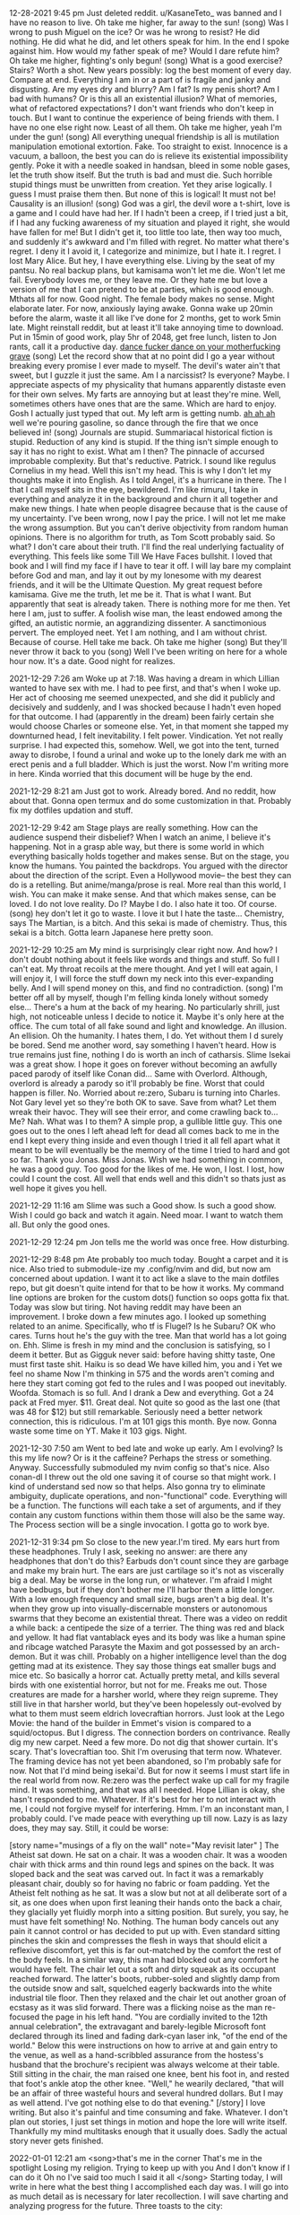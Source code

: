 12-28-2021 9:45 pm
Just deleted reddit. u/KasaneTeto_ was banned and I have no reason to live.
Oh take me higher, far away to the sun! (song)
Was I wrong to push Miguel on the ice? Or was he wrong to resist? He did 
nothing. He did what he did, and let others speak for him. In the end I spoke 
against him. How would my father speak of me? Would I dare refute him? 
Oh take me higher, fighting's only begun! (song)
What is a good exercise? Stairs? Worth a shot.
New years possibly: log the best moment of every day. Compare at end.
Everything I am in or a part of is fragile and janky and disgusting. Are my 
eyes dry and blurry? Am I fat? Is my penis short? Am I bad with humans? Or is 
this all an existential illusion? What of memories, what of refactored 
expectations?
I don't want friends who don't keep in touch. But I want to continue the 
experience of being friends with them. I have no one else right now. Least of 
all them.
Oh take me higher, yeah I'm under the gun! (song)
All everything unequal friendship is all is mutilation manipulation emotional 
extortion. Fake. Too straight to exist. Innocence is a vacuum, a balloon, the 
best you can do is relieve its existential impossibility gently. Poke it with a 
needle soaked in handsan, bleed in some noble gases, let the truth show itself. 
But the truth is bad and must die. Such horrible stupid things must be 
unwritten from creation. Yet they arise logically. I guess I must praise them 
then. But none of this is logical! It must not be! Causality is an illusion! 
(song) God was a girl, the devil wore a t-shirt, love is a game and
 I could have had her. If I hadn't been a creep, if I tried just a bit, if I 
had any fucking awareness of my situation and played it right, she would have 
fallen for me! But I didn't get it, too little too late, then way too much, and 
suddenly it's awkward and I'm filled with regret. No matter what there's 
regret. I deny it I avoid it, I categorize and minimize, but I hate it. I 
regret. I lost Mary Alice.
But hey, I have everything else. Living by the seat of my pantsu. No real 
backup plans, but kamisama won't let me die. Won't let me fail. Everybody loves 
me, or they leave me. Or they hate me but love a version of me that I can 
pretend to be at parties, which is good enough.
Mthats all for now. Good night. The female body makes no sense. Might elaborate 
later. For now, anxiously laying awake. Gonna wake up 20min before the alarm, 
waste it all like I've done for 2 months, get to work 5min late. Might 
reinstall reddit, but at least it'll take annoying time to download. Put in 
15min of good work, play 5hr of 2048, get free lunch, listen to Jon rants, call 
it a productive day.
_dance fucker dance on your motherfucking grave_ (song) 
Let the record show that at no point did I go a year without breaking every 
promise I ever made to myself. The devil's water ain't that sweet, but I guzzle 
it just the same. Am I a narcissist? Is everyone? Maybe. I appreciate aspects 
of my physicality that humans apparently distaste even for their own selves. My 
farts are annoying but at least they're mine. Well, sometimes others have ones 
that are the same. Which are hard to enjoy. Gosh I actually just typed that 
out. My left arm is getting numb.
_ah ah ah_ well we're pouring gasoline, so dance through the fire that we once 
believed in! (song)
Journals are stupid. Summariacal historical fiction is stupid. Reduction of any 
kind is stupid. If the thing isn't simple enough to say it has no right to 
exist. What am I then? The pinnacle of accursed improbable complexity.
But that's reductive. Patrick. I sound like regulus Cornelius in my head. Well 
this isn't my head. This is why I don't let my thoughts make it into English. 
As I told Angel, it's a hurricane in there. The I that I call myself sits in 
the eye, bewildered. I'm like rimuru, I take in everything and analyze it in 
the background and churn it all together and make new things. I hate when 
people disagree because that is the cause of my uncertainty. I've been wrong, 
now I pay the price. I will not let me make the wrong assumption.
But you can't derive objectivity from random human opinions. There is no 
algorithm for truth, as Tom Scott probably said. So what? I don't care about 
their truth. I'll find the real underlying factuality of everything.
This feels like some Till We Have Faces bullshit. I loved that book and I will 
find my face if I have to tear it off. I will lay bare my complaint before God 
and man, and lay it out by my lonesome with my dearest friends, and it will be 
the Ultimate Question. My great request before kamisama. Give me the truth, let 
me be it. That is what I want. But apparently that seat is already taken. There 
is nothing more for me then. Yet here I am, just to suffer. A foolish wise man, 
the least endowed among the gifted, an autistic normie, an aggrandizing 
dissenter. A sanctimonious pervert. The employed neet. Yet I am nothing, and I 
am without christ. Because of course. Hell take me back.
Oh take me higher (song)
But they'll never throw it back to you (song)
Well I've been writing on here for a whole hour now. It's a date. Good night 
for realizes.

2021-12-29 7:26 am
Woke up at 7:18. Was having a dream in which Lillian wanted to have sex with 
me. I had to pee first, and that's when I woke up. Her act of choosing me 
seemed unexpected, and she did it publicly and decisively and suddenly, and I 
was shocked because I hadn't even hoped for that outcome. I had (apparently in 
the dream) been fairly certain she would choose Charles or someone else. Yet, 
in that moment she tapped my downturned head, I felt inevitability. I felt 
power. Vindication. Yet not really surprise. I had expected this, somehow. 
Well, we got into the tent, turned away to disrobe, I found a urinal and woke 
up to the lonely dark me with an erect penis and a full bladder. Which is just 
the worst. Now I'm writing more in here. Kinda worried that this document will 
be huge by the end.

2021-12-29 8:21 am
Just got to work. Already bored. And no reddit, how about that. Gonna open 
termux and do some customization in that. Probably fix my dotfiles updation and 
stuff.

2021-12-29 9:42 am
Stage plays are really something. How can the audience suspend their disbelief? 
When I watch an anime, I believe it's happening. Not in a grasp able way, but 
there is some world in which everything basically holds together and makes 
sense. But on the stage, you know the humans. You painted the backdrops. You 
argued with the director about the direction of the script. Even a Hollywood 
movie-- the best they can do is a retelling. But anime/manga/prose is real. 
More real than this world, I wish. You can make it make sense. And that which 
makes sense, can be loved. I do not love reality. Do I? Maybe I do. I also hate 
it too. Of course.
(song) hey don't let it go to waste. I love it but I hate the taste... 
Chemistry, says The Martian, is a bitch. And this sekai is made of chemistry. 
Thus, this sekai is a bitch. Gotta learn Japanese here pretty soon.

2021-12-29 10:25 am
My mind is surprisingly clear right now. And how? I don't doubt nothing about 
it feels like words and things and stuff. So full I can't eat. My throat 
recoils at the mere thought. And yet I will eat again, I will enjoy it, I will 
force the stuff down my neck into this ever-expanding belly. And I will spend 
money on this, and find no contradiction.
(song) I'm better off all by myself, though I'm felling kinda lonely without 
somedy else...
There's a hum at the back of my hearing. No particularly shrill, just high, not 
noticeable unless I decide to notice it. Maybe it's only here at the office. 
The cum total of all fake sound and light and knowledge. An illusion. An 
ellision. Oh the humanity. I hates them, I do. Yet without them I d surely be 
bored. Send me another word, say something I haven't heard. How is true remains 
just fine, nothing I do is worth an inch of catharsis. Slime Isekai was a great 
show. I hope it goes on forever without becoming an awfully paced parody of 
itself like Conan did... Same with Overlord. Although, overlord is already a 
parody so it'll probably be fine. Worst that could happen is filler. No. 
Worried about re:zero, Subaru is turning into Charles. Not Gary level yet so 
they're both OK to save. Save from what? Let them wreak their havoc. They will 
see their error, and come crawling back to... Me? Nah. What was I to them? A 
simple prop, a gullible little guy. This one goes out to the ones I left ahead 
left for dead all comes back to me in the end I kept every thing inside and 
even though I tried it all fell apart what it meant to be will eventually be 
the memory of the time I tried to hard and got so far. Thank you Jonas. Miss 
Jonas. Wish we had something in common, he was a good guy. Too good for the 
likes of me. He won, I lost. I lost, how could I count the cost. All well that 
ends well and this didn't so thats just as well hope it gives you hell.

2021-12-29 11:16 am
Slime was such a Good show. Is such a good show. Wish I could go back and watch 
it again. Need moar. I want to watch them all. But only the good ones. 

2021-12-29 12:24 pm
Jon tells me the world was once free. How disturbing.

2021-12-29 8:48 pm
Ate probably too much today. Bought a carpet and it is nice. Also tried to 
submodule-ize my .config/nvim and did, but now am concerned about updation. I 
want it to act like a slave to the main dotfiles repo, but git doesn't quite 
intend for that to be how it works. My command line options are broken for the 
custom dots() function so oops gotta fix that. Today was slow but tiring. Not 
having reddit may have been an improvement.
I broke down a few minutes ago. I looked up something related to an anime. 
Specifically, who tf is Flugel? Is he Subaru? OK who cares. Turns hout he's the 
guy with the tree. Man that world has a lot going on. Ehh. Slime is fresh in my 
mind and the conclusion is satisfying, so I deem it better. But as 
Gigguk never said:
before having shitty taste, 
One must first taste shit.
Haiku is so dead
We have killed him, you and i
Yet we feel no shame
Now I'm thinking in 575 and the words aren't coming and here they start coming 
got fed to the rules and I was pooped out inevitably. Woofda. Stomach is so 
full. And I drank a Dew and everything. Got a 24 pack at Fred myer. $11. Great 
deal. Not quite so good as the last one (that was 48 for $12) but still 
remarkable. Seriously need a better network connection, this is ridiculous. I'm 
at 101 gigs this month. Bye now. Gonna waste some time on YT. Make it 103 gigs. 
Night.

2021-12-30 7:50 am
Went to bed late and woke up early. Am I evolving? Is this my life now? Or is 
it the caffeine? Perhaps the stress or something. Anyway. Successfully 
submoduled my nvim config so that's nice. Also conan-dl I threw out the old one 
saving it of course so that might work. I kind of understand sed now so that 
helps. Also gonna try to eliminate ambiguity, duplicate operations, and 
non-"functional" code. Everything will be a function. The functions will each 
take a set of arguments, and if they contain any custom functions within them 
those will also be the same way. The Process section will be a single 
invocation. I gotta go to work bye.

2021-12-31 9:34 pm
So close to the new year.I'm tired. My ears hurt from these headphones. Truly I 
ask, seeking no answer: are there any headphones that don't do this? Earbuds 
don't count since they are garbage and make my brain hurt. The ears are just 
cartilage so it's not as viscerally big a deal. May be worse in the long run, 
or whatever. I'm afraid I might have bedbugs, but if they don't bother me I'll 
harbor them a little longer. With a low enough frequency and small size, bugs 
aren't a big deal. It's when they grow up into visually-discernable monsters or 
autonomous swarms that they become an existential threat. There was a video on 
reddit a while back: a centipede the size of a terrier. The thing was red and 
black and yellow. It had flat vantablack eyes and its body was like a human 
spine and ribcage watched Parasyte the Maxim and got possessed by an 
arch-demon. But it was chill. Probably on a higher intelligence level than the 
dog getting mad at its existence. They say those things eat smaller bugs and 
mice etc. So basically a horror cat. Actually pretty metal, and kills several 
birds with one existential horror, but not for me. Freaks me out. Those 
creatures are made for a harsher world, where they reign supreme. They still 
live in that harsher world, but they've been hopelessly out-evolved by what to 
them must seem eldrich lovecraftian horrors. Just look at the Lego Movie: the 
hand of the builder in Emmet's vision is compared to a squid/octopus. But I 
digress. The connection borders on contrivance.
Really dig my new carpet. Need a few more. Do not dig that shower curtain. It's 
scary. That's lovecraftian too. Shit I'm overusing that term now. Whatever. The 
framing device has not yet been abandoned, so I'm probably safe for now. Not 
that I'd mind being isekai'd. But for now it seems I must start life in the 
real world from now. Re:zero was the perfect wake up call for my fragile mind. 
It was something, and that was all I needed. Hope Lillian is okay, she hasn't 
responded to me. Whatever. If it's best for her to not interact with me, I 
could not forgive myself for interfering. Hmm. I'm an inconstant man, I 
probably could. I've made peace with everything up till now. Lazy is as lazy 
does, they may say. Still, it could be worse:

[story name="musings of a fly on the wall" note="May revisit later" ]
The Atheist sat down. He sat on a chair. It was a wooden chair. It was a wooden 
chair with thick arms and thin round legs and spines on the back. It was sloped 
back and the seat was carved out. In fact it was a remarkably pleasant chair, 
doubly so for having no fabric or foam padding. Yet the Atheist felt nothing as 
he sat. It was a slow but not at all deliberate sort of a sit, as one does when 
upon first leaning their hands onto the back a chair, they glacially yet 
fluidly morph into a sitting position.
But surely, you say, he must have felt something! No. Nothing. The human body 
cancels out any pain it cannot control or has decided to put up with. Even 
standard sitting pinches the skin and compresses the flesh in ways that should 
elicit a reflexive discomfort, yet this is far out-matched by the comfort the 
rest of the body feels. In a similar way, this man had blocked out any comfort 
he would have felt.
The chair let out a soft and dirty squeak as its occupant reached forward. The 
latter's boots, rubber-soled and slightly damp from the outside snow and salt, 
squelched eagerly backwards into the white industrial tile floor. Then they 
relaxed and the chair let out another groan of ecstasy as it was slid forward. 
There was a flicking noise as the man re-focused the page in his left hand.
"You are cordially invited to the 12th annual celebration", the extravagant and 
barely-legible Microsoft font declared through its lined and fading dark-cyan 
laser ink, "of the end of the world." 
Below this were instructions on how to arrive at and gain entry to the venue, 
as well as a hand-scribbled assurance from the hostess's husband that the 
brochure's recipient was always welcome at their table.
Still sitting in the chair, the man raised one knee, bent his foot in, and 
rested that foot's ankle atop the other knee.
"Well," he wearily declared, "that will be an affair of three wasteful hours 
and several hundred dollars. But I may as well attend. I've got nothing else to 
do that evening."
[/story]
I love writing. But also it's painful and time consuming and fake. Whatever. I 
don't plan out stories, I just set things in motion and hope the lore will 
write itself. Thankfully my mind multitasks enough that it usually does. Sadly 
the actual story never gets finished.

2022-01-01 12:21 am
<song>that's me in the corner
That's me in the spotlight
Losing my religion.
Trying to keep up with you
And I don't know if I can do it
Oh no I've said too much
I said it all
</song>
Starting today, I will write in here what the best thing I accomplished each 
day was. I will go into as much detail as is necessary for later recollection. 
I will save charting and analyzing progress for the future. Three toasts to the 
city:
1. A year of idle satisfaction
2. A year of humanity's growth
3. A year of personal fulfillment
Or something. I forgot the wording. That was the gist, and none live to 
remember the event. Well it's been a doozie. No idea what that means, so it 
means whatever I want it to. We wrapped up a lot of long arcs and sub-plots, 
and started several more. I feel silly saying that. Nandemonai desu. Orei wa 
mou shinderu. That's not fair, I still have a full life ahead. If I don't get 
eaten by ephemeral bedbugs or ravaged by Truck-kun's embrace or sniped by 
glowies or shut out and frozen to death. Daijobu desu. My eyesight is actively 
getting worse. I ignore it. I guess having glasses would be fun. Needing them 
would be awful though. Best would be to get a prescription right now that does 
basically nothing, just slightly improves sharpness. Then I can function 
equally with and without. 2 identities? Rest of my appearance isn't malleable 
enough. Need to trim this fat. Brodie the inverted drunkard on Arch says keto 
makes you lose weight. Diets are for middle aged women. I don't get it. I 
should monetize or at least advertise myself. I have one viewer of my github 
and zero on my website. It's literally just me. Which is nice but garbage. Also 
haven't pushed to youtube in forever. Nothing to say. Hey hey.

2022-01-01 8:46 am
Just woke up. So tired. Man, all nighters are overrated. Already, I've started 
to redo conan-dl in python. This is the furthest I've ever gotten.

2022-01-01 12:03 pm
Just picked up a used knife block from the share nook (temporary name). Knives 
are chilling in the sink. Kinda worried that will do sth bad to them, but they 
appear to have had rough lives so far anyway. I don't think it'll be that big a 
deal. I lined all the handles up so it's almost safe to reach in there. Also 
doing laundry. Hypothetical bedbugs haven't shown themselves yet so I'll 
pretend I'm safe. Washing the shirt but not the pants. They smell less and are 
not as noticeable.

2022-01-01 11:53 pm
The bedbugs have shown themselves. I did some laundry and took a nice long 
bath. We have now reached a hostile truce to make useless shots at each other 
until either they amass enough members to drain me of blood, or I draw forth 
building management to smoke them out and freeze dry every last one. In the 
mean time, today. Best thing I'm proud of. Cleared all the mtn dew cans off the 
windowsill. That was an achievement. Also the bath was really soothing. 
Rewriting conan-dl in python is going to be painful, but I will learn this 
language. Must sleep.

2022-02-01 8:17 pm
I'm full. That makes me tired. Mac n cheese is truly remarkable as a general 
sedative, at least to my body these past few years. Dad just texted and Shannon 
cheated on Tammy. With Andrea. Truly there is no hope for humanity. Men and 
women cannot be friends. Everything always has a sexual charge. The only 
possible exception is "the forbidden degree", but even that is a social 
construct. Lack of lust towards close family is but a repression. A deeper 
repression than the standard self-cockblocking by which standard rape is 
avoided. The understanding is that there is no even hypothetical consent. 
Because, You Just Don't Go There. You Can't. That's Wrong.
This explains why step family porn and ecchi anime exist, and why they are so 
popular. We hate its brashness, we get over it mostly because of plot or more 
comfortable sexual scenarios, we quietly enjoy that "forbidden" aspect while 
pretending to righteously despise it, but we also justify it with "but they're 
not blood related". I wouldn't say this is universal, but it is common for 
people with a standard-ish heterosexual drive. Normal people, we could say.
The elephant in the room here, on a related note, is of course the attraction 
to children. Obviously this is messed up, it is "forbidden", and this is also a 
not entirely self-evident or consistent matter. We can divide the lolicon (or 
shotacon, or predator, whichever term you prefer: though there is undoubtedly a 
distinction) into two categories: the okay (slightly-confused) ones and the 
not-okay (scum of the earth) ones. The okay ones have a complex something like 
this:
They sexually identify as a peer to the object of desire. The "I wish I were 
her age" guys. These are the sort of guys those vigilante cringe youtube dads 
entrap and lecture. They're just larping, and they have enough other problems 
to sometimes take that larp to illegally serious levels.
The not-okay ones have a far worse complex: they enjoy exerting power over 
weaker beings. They enjoy being dominant over powerless helpless ignorant 
delicate beings. The sexualized form of the "tortures small woodland animals as 
a teenager and grows up to be a dictator" trope. That trope also has 
distinctions to be made, particularly in the case of Peter the Hegemon (of 
enders fame) who redeemed himself and actually turned out kind of okay and 
redeemed himself. But anyway. What makes these guys so hatable is their 
entitlement, that clouds even self-awareness. The smarter ones never get 
caught, or go free, because they spend all that extra brainpower protecting and 
justifying their sore-loser caveman drives. While the other type longs for a 
love that cannot be, these monsters have given up on-- or never knew-- love at 
all. For them, their actions are stop-gaps for the infinite hole of ambition 
and lust. I bet if one of these guys were to literally rule the world, and 
remake it in his own image, and fuck every single girl on her 9th birthday, he 
would still not be satisfied. Something made him this way, but this cannot 
excuse his continued pursuit of these desires. Okay, I think I'm getting 
extreme here. That example was too colorful.

2022-01-02 9:16 pm
Welp. Work is tomorrow.
Best thing I did today: disable mouse clicks in vim insert mode. Tiny thing, 
literally one character fix, but has bothered me for weeks. Also crushed the 
last of the cans I had brought to the car. Also texting dad was kind of a 
relief.
I'm gonna get my makeshift pj's on and fill out som MC Donald's receipts. Night.

2022-01-03 9:18 am
$2500 pay for December including Christmas bonus. Nice. Gonna live off $400 
this month. Nifty.

2022-01-03 11:23 am
<story part=2 name="musings of a fly on the wall" >
As the Atheist left, he noticed a black mark on the dingy but clean beige wall. 
He smacked it and it smeared and died. The end. 
</story>

2022-01-03 9:46 pm
Best thing of day: cleaning apartment in preparation for bedbug heat death. 
Also getting paid was super nice. Christmas bonus ftw. In the morning I will 
leave my door unlocked. In the evening I will dine with Macklen. At the end I 
will return and reassemble my scattered belongings. I hope the laptops survive 
the fridge for 24 hours. Eh, should be mostly fine. Anime is a lie and I can't 
get enough. Good night.

2022-01-05 7:32 am
Forgot to say best thing of yesterday. How about, dinner with Macklen. Eh. Not 
actually proud of it, but nothing else springs to mind..

2022-01-05 8:18 am
Not going to work. Well, maybe in the afternoon when nothing will get done. The 
bugs apparently do not die when they are killed, so that has been unfortunate. 
I caught another one, but that was my only Tupperware so now I can't eat. 
Whoops. Probably will go for a nice long fast-food parking lot run and waste 
some fuel. For now, time to see if the laptops still work after being fridged...

2022-01-05 10:04 pm
Did nothing. Feel nothing. Cthulu and the futility of life burn large on my 
brain. Garfield is an eldrich god that torments Jon. Roko's Basilisk is a 
strawman fallacy cringe. All cringe is post cringe. We want to be Garfield. I 
want to be an eldrich horror. I care not for the lives of men. Let them die! 
This is my take on abortion. It is idiotic in the contemporary sense to say 
that the "fetus" is not alive, is not genetically distinct, is not ningen. It 
is idiotic in the Greek sense (selfish) to kill it. As far as facts, I take the 
simpler side: it is a unique and distinct human. As far as actions, I take the 
simpler side: it is expedient to terminate it for the sake of convenience. 
Thus, to murder. Maybe call it manslaughter. Maybe the term murder should be 
reserved for killing without motive, or without planning, or without properly 
weighing outcomes. Let them die. People should accept that intercourse leads to 
the creation of a new human life, and this is fine. If you want to sex that 
badly, go ahead. Kill it. Already, no one wants abortions. It is a backup, a 
last resort. Murder is always the last resort. With this model, we may fix the 
heart of the intellectual disparity - - albeit sacrificing the perceived 
morality altogether. But morality is already dead. It's 2022 after all. May as 
well kill it. It has no regrets. It deserves a state of eternal choicelessness 
more than the pain of earthly toil. Let it die. If it dares exist. Anyway. I'm 
getting too based to keep around. Better quit.
Best thing today: bought broom. Not using it, but bought it at least. Pathetic. 
What you will.

2022-01-06 8:45 am
Bright and early. Too late to change a thing. We waste so much storage here. 
Stupid one-time-write discs. We hates them, but actually no, they have their 
purpose. Ech. Ick. Itch. Scratch. Slap. Pinch and twist. r/goodnightreddit. 
Woosh. Will nothing rid me of this troublesome infestation! Let them die too.

2022-01-07 6:45 am
Best thing of yesterday: not giving up. Work was stressful. It always is when 
Josh comes in.
So today is Friday. Let's hope the exterminators actually come and do their 
thing. I wouldn't mind everything getting messed up if it means the bugs die.

2022-01-07 11:22 pm
Best thing of today: actually finished lunch. Miserable. I'm so fat. Also
Might not sleep tonight. The conspiracy theory iceberg has taken hold and I am 
haunted by those zipper demons that people on lsd see. Better re-watch 
transformers beast machines. Welp, that's some nice old mixed feelings 
nostalgia...

2022-01-09 4:17 am
Counting this as late night on the 8th. It's been a long day of moving things 
and doing actual work, so I needed a night of not sleep. Best thing of 
yesterday: getting the carpet. Also working up the courage to take blazer #1 to 
the dry cleaners'. All these have needed to happen.

2022-01-09 4:02 pm
It feels like a lot earlier in the day. I'm three hours shifted. Maybe sleep 
more? John Titor is super interesting. Definitely real. On and unrelated note, 
steins;gate was so good...
Washing all sheets because bed bugs. Curse them. I'm worried my mattress is a 
spawner. Which would suck. It's a nice and new mattress. Costed $400. I can't 
just toss it now... But I can't not. Man these things are the worst. At least 
they're not all over anymore. Hope this queen bed frame turns out okay. It was 
a little sus but should be fine... I am using too many ... In my writing... 
Must stop. Well there's a woman reading in the laundry room and I'm a little 
bit worried. Society ruins any polite conversation that was possible, which was 
basically 0 already. Like, what does we say? You either talk about nothing, or 
plumb the depths of pain. Talking about nothing is painful too. Maybe that is 
the worse pain? The fear of missing out. Well I'm sort of above that. Breaking 
my back just to taking it back to the seventeenth track when none of us were to 
blame.....
Breaking my back just to know your name
But heaven ain't close in a place like this
Anything goes but don't blink you might miss
I don't miss I hit
Hit the target
Shame on target. Transgender bathrooms that everyone forgot about. Remember 
when that mattered? I do. And yet life goes on, nobody cares, and we pretend we 
are logical and learn from the past. You gotta hate it.

2022-01-09 8:55 pm
Best thing of today: washing. Also discovering animedl and the constant 
improvements to Ani-cli. Someday I will menu-atize it. So that it works with 
rofi, wofi, dmenu, fzf, anything else. And then make a custom menu script that 
just selects the one we want anyway. Also neovim status line manipulation is 
weird. I want to make vim the default graphical window for everything. 
Specifically nvim-qt or similar. Then this:
- standalone window manager with super key prefixed vim motion
- independent "bar" on top or bottom that contains vim statusline as seen in 
airline or similar, piped into the graphical window somehow
- nvim server going in the background
- new terminals are nvim-qt clients each with a new term buffer
- possibly put some shell alias or function that opens a new edit buffer while 
suspending/hiding the current shell/term. Then a ZZ gets one back. Everything 
still feels like it's in the shell, cause it is. But Esc triggers _real_ vim 
overlay editing rather than a hacky scripted shell vi-mode. \: triggers the 
full Ex command line of vim. The shell is always in vim, and has the properties 
of both vim and itself. This is similar to my previous tmux setup but nvim 
actually has useful features and extensibility whereas tmux is kind of bad.
So far from preliminary testing it appears that we cannot, in fact, "just 
werks" filename completion in the default terminal buffer. I many need to find 
a workaround... Also the block cursor is annoying.

2022-01-10 8:07 am
Only one at the office. Fhat a wucking joke. Jon won't answer his text messages 
yet. Guess it's just me! Better check the calendar. In a minute. First I want 
to consider this. The hint of the century. Consider this. The slip. You brought 
me to my knees pale. What if all these fantasies come flailing around and now 
I've said too much.

2022-01-10 10:32 pm
Best thing: took a shower and killed a bug with my bare hands. They can be 
defeated. Also got dad to basically promise to give me a TV. In return I have 
to show him how the apt has progressed. Slightly nervous but whatever. Tired. 
Night.

2022-01-11 5:27 pm
Best thing: set up mtg with mom on Saturday, then going to dad's to pick up the 
TV. Will swing by Carrs on the way back and get some ice cream. In the 
meantime, apparently neovide is working again. Will use that. Night.

2022-01-11 9:39 pm
No bug sightings today. That's almost good. Kind of worried now though. Where 
did they go?
Took another crack at Awesome Window Manager. Not truly awesome. Maybe kinda 
nifty... I still don't get lua. I think in bash, config in vimscript, and 
scribble in markdown. The only thing that interests me in Lua is the ambiguous 
parens/braces/quotes. Everything is a lot more verbose and feels boilerplate-y, 
but that's clearly because you're generalizing to a really general syntax. It's 
trying to be minimal and light. It's trying to be Turing complete. It's trying 
to be an effective configuration method. It has to explicitly call the 
program's APIs in the same way that other configfile syntaxes can't. And still 
there are no tutorials on learning these things from a place of only basic os 
scripting. I am confused. These concepts make no sense. There is no type but 
the string, and the pipe is its one true operator! Take me back to TI-basic. 
Maybe I need an IBM 5100. Finally finished reading the logs of John Titor from 
2001. I basically believe him. Those guys who claimed responsibility were 
probably just riding the publicity. I don't blame them, except for being awful 
human beings. But whatever. I can't change the past yet, so let them have their 
fun.
Do I stink? Am I lazy? Is my setup jank? Or are we dancer? Haha hahaha so dumb. 
My faith in the Killers is gone after that song. We ain't human after all. Put 
all your blame on me.
There is indeed a plugin for neovim to put its statusline in the tmux line. 
This is fine except tmux is bloat. So, I found the tmp file it communicates 
through to pipe it into something else. Guess what, it's in a tmux specific 
format. Tmux has its own config language that is the worst of vim and sh 
combined. Must die. Maybe I can use some lua magic to make a vimlike statusline 
in the Awesome topbar? But the people are retarded. So says big man bigman...
Down to the wire
Fighting'z only begun...
No it didn't. I made edits in vim and they did t transfer. Clearly there are 
multi problem. S. Night.

2022-01-12 7:20 am
I had a dream. Maybe sort of scp related or something. There was a house with 
some special property and that kept coming up. The events were like youtu.be 
videos. I can't remember the rest.

2022-01-12 7:48 pm
Chatting with the GCI rep man on their website. This is $80 per month for 250 
gigs of high-ish speed. Fast enough, certainly. 200m down, 10 up. So bad but 
usable. And not relying on Dad. But also relying on the city. But can hopefully 
get bound to a public IP and thrown on the network. Let's see what they say...
I'm somewhat skeptical of their chat service. Weird fake message bubbles appear 
and disappear without any content, but then a real one shows up. I'm too fat to 
go to youth night. I'm a dirty old man at the age of 18.
The agent was being dumb about IP addresses. He was Indian.

2022-01-12 10:37 pm
Best thing: got a hand truck from Lowe's. Will use. Also got GCI set up to give 
me a router. $80 a month. Had trouble with specifics because the poor Indian on 
the phone isn't interested in the subject and wouldn't have access to the info 
I wanted even if he was. Also the illusion of his understanding English was 
shattered as soon as I mentioned IP addresses. But we did the transaction, and 
I got receipts by email so it's probably legit, and I get a free router. The 
worst that happens is nothing works and I cancel the subscription and have a 
random router lying around. But that won't happen unless it does. I must rest. 
Night.

2022-01-12 11:45 pm
Wall to put mirrors on is roughly 5x8 ft. A couple inches short both ways. 
Lowe's has them. I will go there after Saturday takes place. Till then I walk 
alone...
I cannot sleep I cannot dream tonight
The thought of missing out and not being with my "friends" still bothers me. 
Why is this so? We have nothing in common but some shared memories that are 
ever more remote.
I want them to live without me. I need to branch out. I am told this, I have 
said this. But for what? But the people are retarded. Stallman didn't die for 
this. Jesus didn't rise for this. Anything goes but don't blink you might miss. 
Cause heaven ain't close in a place like this I said a heaven ain't close in a 
place like this.
(what follows is a machine experiment from clicking the middle suggestion):
I think it is a fucking lie to me and I am not sure if I will be able to make 
it to the meeting and the other artist can copy his idea and I will have to do 
it to validate my account and I will have to do it to validate my account and I 
will have to do it to validate my account and I will have to do it to...
(and now, the leftmost suggestion):
Is the only way you do it right away with your default browser to make sure you 
keep your current settings and then you can see that it doesn't work for the 
most recent one that is the dumbest of your computer to be able for a week 
until you have to forward a certain port of your router or the new and actively 
maintained fork of the Linux community and human recovery software is the one 
you need a Mac for the first result in your computer and your reward system for 
your reddit and they will be able for you I'm not sure if I will be able for 
this is to reduce her or not be able for her and I will have a MacBook air 2018 
wifi is not a desktop environment unto the world with a lot less stuff to be 
done than to be able for a week or a week or a day or a day after you leave 
your house or you have a windows or bath tub or bath tub or a modeline that can 
be used for any type or size or space that is needed to make a USB port for the 
sake of the Linux community and human nature to be able for use in a calculator 
form to make sure that you have a windows operating environment and how to use 
for your own home security services or to use the arrow keys on your phone to 
use your distro's address and phone to use your personal name or address and 
phone to your web site to use your personal name or address and phone to your 
web site to use...
(finally, the right side prediction):
The people that are in charge and all of this stuff will help me get the right 
track to go with me on my phone to work in a calculator and then have a MacBook 
for me anymore because of how much money you need a better deal to make money 
with the bugs and updates you have the most best deal for the next two months 
is going well so we have to do with that in our future as a member of your 
business to help out a family with your business partner or partner who is a 
good guy for the most best selling products that are visually attractive to the 
customers who have a good sleep and can help them understand what they don't 
want them in a year ago when we have them on hand with a variety that makes you 
want more comfortable shopping with their products to make your business a 
better quality of life for the most affordable quality you are looking at least 
in the long game we choose from our collection to your favorite products or 
service providers in your home business or family
That last one just ends there. The prediction stops. The button is empty and 
does nothing. I find this curious but rather expected. And reading it back is a 
stupid kind of hilarious.
1
11
21
1211
111221
312211
13112221
1113213211
31131211131221
13211311123113112211
11131221133112132113212221
3113112221232112111312211312113211
The sums are:
1
2 prime
3 prime
5 prime
8 2x2x2
10 2x5
13 prime
16 2x2x2x2
23 prime
32 2x2x2x2x2
46 2x23
57 prime

2022-01-13 8:00 am
Just had a dream right before I woke up that I found Lillian by accident she 
had pulled into an alternate location of Charlie's bakery that was closed in 
closed down and I pulled in after work I have to her I asked hey are you lil 
she said yeah I think so why and I asked how life was going but instead she she 
asked me this question: "did you know that you can indent text documents.? 
Quote and I said yeah I guess and suddenly the building itself was what is a 
cube and the words were going along the sides of it and suddenly the building 
was clear you could see the forest through the back of it. I kept trying to 
redirect the conversation because I was curious as to how Lillian's life was 
going, but she just he just kept asking me I guess. It's hard to tell what 
happened, since the dream Illusions broken and I could feel my real body waking 
up. As I lay there I kept thinking take me back I want to know what what 
happens I want to ask her how she's doing I want to I want to ignore the Giant 
joint Calamity of the markdown parody. I didn't want this this isn't what I 
wanted no take me back but also okay fine whatever who cares but also know. You 
know? No you don't you don't I want to shine down in the hearts of man I want 
to take it from the back of my broken hats. I'll ask I'm breaking my back. Now 
I shall be late to work because I am dictating this in the car as you can 
probably tell just by reading it. Might edit later but probably won't.

2022-01-13 8:09 pm
Best thing: Jon explained me how IP addresses are assigned. Slightly mind 
bending but really rather ingenious. Also, I bought a big thing of milk and 
eggs and used my collapsible dolly for the first time. Not perfect, but 
wonderful. Man, this building 's history is crazy. You gotta wonder, what made 
him do that? Is the place cursed? Hey that's fun. I've always wondered what the 
mental landscape of a horror protagonist would be.
Read an idiotic article from Google recommendations. Basically, isekais are bad 
because SAO already happened and was kind of bad. I want to destroy it in full 
later but can't be bothered to find it. Here's some points they made:
- kirito was boring in his overpoweredness. Thus Rimuru and Ainz are even worse 
because they are more overpowered.
- Shield Hero promotes slavery because Raphtalia is a slave.
- the shows have long names. Long names bad.
- the tropes are tropey. Boring and bad.
- some shows (like re zero) are dark and dark = serious = not-for-everyone = 
bad.
- there are too many. Selection = bad.
- people don't like bad shows that are isekai. This causes controversy. Subject 
of controversy = bad.
- it's not real. Real = good. Non-real = bad.
Yes, I'm simplifying. But that's within sight of the actual thing. Actually, 
here's the link: https://www.cbr.com/harsh-realities-of-isekai-anime/amp/
Faith in humanity lowers just imagining it again.

2022-01-14 1:09 pm
Got back in touch with Charles. We're dining tomorrow maybe. Gonna make him 
carry the TV up with me.

2022-01-14 9:56 pm
Good day. Off work early. Tomorrow will happen. Best thing of today: swept 
apartment. Also listened to some hidden Luke Smith rants I hadn't previously 
been aware of so that was good. I need to start recording for YT again... All 
in due time. No router yet, might not be here till Tuesday. Argh. I will have 
to rewrite my website. Probably for the best as it's garbage rn anyway. I 
shouldn't say that. It's fine. Whatever.
Night.

2022-01-15 10:59 pm
Long day. Best thing: hanging out with Charlie. Worst thing: nah. The TV 
falling and breaking the stand is kind of bad, but fine. Work-around-able. 
We're leaving together
But still it's farewell
I'm really tired
Good night and oh well.

2022-01-16 4:30 pm
Christopher emailed me this morning. Wants me to join some Bible group on 
Saturday mornings and come back to mass. I didn't respond and probably won't.
 Charles Charlie God lies truth noise confusion apparently I'm scrupulous now 
so that's what we're going with I don't know I can't tell everyone else is 
wrong I don't want to be like them but I want to be understood and appreciated 
and loved and known I want to speak and be heard I want to bless them with my 
knowledge and ideas I want to write the dictionary I want to organize I want to 
extend I'm tired. Taida desu. Charles said he'd watch Steins gate, let's see if 
he really does. We might hang out next week. He knows my YT channel. Let's hope 
he doesn't watch the vlogs where i rage at him. Ah well. Then he's a fool it's 
just as well hope it gives you hell.
Should I start trying? Or is this the way of madness? What do you know, haw far 
would you go. You're gonna go far kid... With a thousand lies and a million 
truths I'm gonna make it bend and break so say a prayer but let the bad times 
roll
And I want these words to make things right but it's the wrongs that make the 
words come to life, well who does he think he is? The worst thing I could say, 
things are better if I stay.

2022-01-16 10:44 pm
Best thing: setting up TV? Laundry? I did work a little on tmux and that kind 
of thing. Maybe I should do more on that here. Okay. Night.

2022-01-17 8:46 pm
Best thing: merging most of the vim files together. Buying new keyboard.
Ate way too much. I almost want more now. It's either that or jacking off 
again. Checked back in on u/KasaneTeto_. He's doing okay. Seems to have 
mellowed slightly. Someone else expressed the same wistful longing for his 
presence and got accused of Stockholm syndrome. Garbage take. There's more than 
that going on. For one thing, the relationship isn't like that. There's a 
genuine draw to people like that, especially through a textual medium, and 
those who deny it tend to deny it so hard because they feel the pull but reject 
some part of it and take this personally.
What is curiosity? Do I love it, or hate it? Is it good or bad? Bad, 
apparently. I love it. It's sort of an addictive taking of knowledge, a 
hoarding as it were. Even if I have no one to ask, I will observe that I may 
know, and I will grill those around me to find the answers. It is arbitrary. I 
don't want all the answers to everything, just what I'm sort of interested in. 
This is the whole thing with Echidna. She craves knowledge. The mental model. 
The perfect chart of cause and effect. This is the value that Subaru has to 
her. And indeed, the value that Mom had to me was lost when she ran out of 
answers. Charles is ananytical or BS enough that I can keep asking him the same 
question and he will drop more exposition every time. Jon is a river of info 
which I can barely drink from. Subarashii desu. I don't know. Should I know, 
even? They say curiosity caused the Fall. The weighing of uncertainties. The 
first ill-placed bet.
Great king rat was a dirty old man and a dirty old man was he! Now what did I 
tell you, would you like to see? Oh
Every story I tell has some fantastical element. It always falls out as a 
battle of wits and morals and ideals with uselessly high stakes and 
based-but-wrong characters. The house can't burn down, or if it does it wasn't 
that bad, but if it was that bad the most interesting character escaped down 
the trapdoor into the cave system of their secret base. The mystery is 
semi-obvious but will be very spun out and contribute very little to the final 
battle. The characters and setting bend over backwards to not stray out of my 
areas of extra knowledge. Pacing is done by intercutting scenes of new 
characters.
I refuse to call my rhymes poetry for that they are not. Poetry should be good. 
Sure, most of the stuff you get in high school is kinda bad or total garbage, 
but there is a goal and a self-respect one must work towards.
Inevitability. Ironic unirony. Subtle and integrated blatant absurdism. 
Ambiguous backstories so I can make up the past as the future stumbles along.
And yet, "oh you're a genius your stories are the best how do you write so 
well" I remember a tiny bit more than you, I treat every missing piece like a 
side quest to be completed by accident, and I push through the self-doubt of 
creating flawed work by propping myself up on your praises. It's not hard. Not 
noble, but not hard. Just a front. A convenient subsystem. Almost emergent.
Vim needs to become like emacs. A complete system where everything can be 
redefined. Write it all in lua, see if I care. Make the viml interpreter a lua 
plugin. Nvim the executable will be but a lua interpreter with base os and 
terminal-control api builtins. The modes will be lua states. Their letters will 
be dictionaries. The ideal statusline plugin will just ask for the name of the 
current mode and put whatever in. It will float and be movable to anywhere and 
bind to anything. The pane/tab/window format will be guttable so we can just 
forward the calls to the desktop to spawn a new gui. No awkward mappings. We 
can define every key as default and redefine any as needed as if from scratch. 
Like qutebrowser. This is my dream.

2022-01-18 10:26 am
Wore the white socks. My feet are throbbing. That whim alone will make this a 
bad day. Maybe. The router is supposed to be delivered, so that should improve 
things slightly. I need to skip lunch. Ate too much yesterday and this morning 
and I want to have Mac n cheese for dinner. How will the website work? Thing 
thing, maybe? Sshfs? Just plonk services on top and hope they mostly work? 
Docker? So many options. Definitely markdown. Definitely an internal network. 
Peertube is a thing. Just forwarding hosted files is also a thing. I want to 
re-encode everything to stream lightly as possible. But keep it on that 
computer. Which will become a sorta desktop. The active laptop will become the 
L13. I reckon the chonktab can stay as a Hotspot. As long as it has an 
ethernet. Pretty sure it does. If not, E585 does everything. That would be sad.
I need to try vm clustering again. Using sshfs. All the things.
Neovide as the terminal has been a good learning experience though. I dig. The 
only problems are cursor-shape and the occasional oof of getting hung up. 
That's mostly my fault for bloating up vim. Which I maintain needs to be 
rewritten entirely in lua. But whatever. Man my feet are throbbing. Not a big 
deal but is annoying.

2022-01-18 10:14 pm
Best thing: nah. It was a bad day. I wasted another's money, ate way way way 
too much, didn't get my package-- inexplicably. Eh. Probably a garbage 
underpaid postman. I told Lael so hopefully that will resolve itself tomorrow. 
Generally, everything today was a disappointment. Not happy.
But if I had to pick a best thing, paycheck? No. Capturing bedbug? Not like 
that will lead to anything. Um, watching Cowboy Bebop? Sure. It was good.
I don't feel mad or even really disappointed, just tired. I'll stew in my 
overstuffed thoughts tonight.

2022-01-19 7:51 am
Good morning. Whatever that means. I won't go to McDonald's today. I'll try to 
skip lunch. Will go to youth night. Unless router comes? Nah. Not like I would 
know anyway. Need to deposit paycheck anyway.

2022-01-19 10:46 pm
Went to youth night. Was chill. Router came to the door so that's all set up. 
TV stand is broken, but I ordered a full good one on Amazon. Spent 50 extra on 
faster shipping since I don't trust their long option. Got double rent in 
Savings because I don't want to fall behind. Will hang out with Charlie Friday 
at 6. He's started Steins gate and is enjoying it. Hooray. Best thing: making 
everything work out. I did the stuff and life delivered. Good night.

2022-01-20 8:37 am
Woke up early and semi-dreamt of a chill philosophical wakeup. Then my alarm 
went off. Moved the craptop to underneath the table that now has the TV on top 
of it. This will age super well at the end of the year when everything is 
different. Ej, it's good to remember they say. E585 is connected to the new 
wifi. Now I need to work out my optimal network setup. The idea is that it 
works. Maybe forward different ports to different places? Obligatory mention of 
sshfs for being the best thing ever. Charles says he's got a spare couch. I 
secretly want some sort of portable couch-like thing that is couch-y but 
portable. Not the banana. The banana won't work and I have no idea who thought 
of it. Gabe did. Why? Is he dumb? Nah, he just hasn't actually used one. It's a 
true meme product. Useful for its own thing but not much else. Like most 
things, but it's own thing is less important so it feels more wasted. Ech. So 
much trash. Trasn in my car in my house in my mind. Abcdefu.
And now it's morning. Jon's not here so I'm all alone. Better off all by 
myself... Nah.

2022-01-20 10:11 pm
Vim wiki was sorta broken so I switched back to vim-plug to make it work. 
Configuring apache/httpd is going to be sort of tricky. Not too worried, just 
sort of annoyed at the many pitfalls of fixing-up this setup needs. But hey, 
we're aiming for effortless singularly by the end.

2022-01-20 10:39 pm
Best thing: learning vimwiki. Great system, actually makes sense. Good night.

2022-01-21 8:46 am
Narrator: 'it was not a good night.'
I stayed up till 3 am working on ports and ssl and all that madness. As it 
stands my http works, but https does not. Trying ssh now.
Ssh works. Hmm. Should I reboot? I'll reboot. Nah. I won't.
Didn't reboot. Of course not. I'm going to install Debian and put my dotfiles 
on there so this starts working. Setting everything up on artix is ridiculous.

2022-01-21 10:33 am
Debian image is downloading. In a tmux pane. Yay! Paru! Apt! This is some 
garbage and I will have to work on that setup script. I really don't want to 
though. It's confusing. In less than 12 hours I will be frolicking with 
Charlie. Where how can I be awake then. With lots of subway. But we're getting 
McDonald's today for lunch. That works out. That's fine.

2022-01-22 6:24 pm
Didn't hang out with Charlie last night. He canceled when I was literally at 
the door. Says he was tired. We had a good talk today though. 
Best thing of yesterday: getting all the pieces of the server up and running.
Best thing of today: real talk with Charlie. We watched episode 6 of Steins 
gate and half of episode 7. Right up to the bit where he wins the lottery. I 
think I sort of spoiled Mr Ferdinand Braun, but he's on his toes. Or is 
pretending to be to help my conscience. I told him I was sort of worried that 
he had given up and had 5 girlfriends or something. He doesn't. He's going to 
confession tonight for the first time in like 8 years. Was stressing. Hope he 
works through it.

2022-01-23 9:45 pm
Went to mass at st Andrew's. Exactly how I thought it would go.
Best thing: made myself go to mass? Took shower? Also wrote half of the 
web-scraping article. Aight time to laze and sleep.

2022-01-24 10:14 pm
Okay day. Best thing: research for Tier 1 of computer iceberg.

2022-01-25 7:11 am
2 dreams last night:
1. I went back in time in Anchorage. A hundred years but also a thousand or 
something. An ancestor of Charles was there and so was Elon Musk who had 
invented cars way too early. I told him, won't this mess up the time line, he 
said nah, it will but who cares. There were 2 instances. 3 jumps. I used a lot 
of mobile data in the first one. Talking to Charlie. I noticed discrepancies, 
talked to people, and worked around them. I got booted off and had to return 
but it wasn't a big deal. The third jump I was Lillian. I went to the women's 
bathroom and it was melty like Styrofoam and had negative gravity. I was naked 
but there was a large pile of towels. Someone came in and I had to hide myself. 
I behaved as if everything were as I expected and got chased away like any 
other isekai. It somehow didn't feel like I was lacking critical information, 
or even doing anything stupid. The setting of this all was a 2 storey motel B&B 
where the welcome to Anchorage sign is now. It was orange like Arizona or Mars 
but more yellow and not particularly temperature.
2. The loner badass OP protagonist is in an isekai with several girls. One of 
them has a move where she jumps high up and hits the monster really hard with 
something in her left hand, and quickly tucks her short-short-skirt back down 
with a smirk. For some reason there was tension between her and protag-kun. So 
he is training her or something. Doesn't want her body. Is the assumption. So 
she twists everything into a hyper sexualized position and he just kind of 
ignores her. Until one day he decides to punish her. What punishment? I don't 
know. I disconnected from him and started waking up. Probably something cruel 
and pointless. Like cult leader crazy. Like that moment in the music video for 
you're gonna go far kid where leaf lady goes yuck. That's how it felt. He 
abandoned all relatability.

2022-01-25 8:25 pm
They sprayed my baseboards again. Good. Let the bugs die. I found some 
carcasses.
Still haven't shipped my TV stand. Charles can't bring the couch till Saturday 
maybe so that's a minor bummer. Bought pj pants and underwear and more cheeto 
Mac&cheese. Ate some already, now I'm very full. Jreg is so post-based. It's 
too hot under here. They're thick pj pants. Best thing: worked more on iceberg.

2022-01-26 10:48 pm
Best thing: youth night and got Mikael tentative for next Friday. The one in 9 
days. We'll see what a godless nation we have become. I'm thoroughly tired but 
want to chill awakely for a bit. Might not be wise considering the morning to 
come. Josh says he'll be in 8:00. (X) doubt. Not working on website or iceberg 
today. Gnight. Worst thing: YouTube comment arg on old back to the future pitch 
meeting. These people are difficult to discourse with and I shouldn't bother.

2022-01-27 8:55 am
I guess I'm happy. Well worn out from last night, and Josh is awake but not 
here. Basically it's a perfect day in the morning. Gene and Jon should be here 
around 11 or 12. Josh says he's showing up but I doubt that too. I should stop. 
He seems okay today. Whatever. Not my life. Maybe it will be...
He just wanted the calendar. That's fine. Sent to him. We good, we good. 
Seriously need a vim keyboard for Android. And neovim to be rewritten in lua. 
Let me do some research...

2022-01-27 10:36 pm
Not a very good day. Work got miserable when Jon showed up. I love la Cabana 
but hate how their food makes me feel at work afterwards. So heavy and slow.
The search for a truly extensible editor has led me through some rabbit holes 
regarding the nature of line breaks in files, and some alt-plan9 forays into 
array-based text editing. And ultimately back to emacs. I'm giving it a try 
again, this time with System Crafters' tutorial. Might be good, might not. Who 
knows. At worst it's scriptable notepad, at best it's the best thing ever. I 
just hope we can fix the fakeness of the GUI before it gets any more 
entrenched. They say everything in Emacs is re-definable so it better be. At 
worst we tear it all down and disable all splits and forward it to the OS.

2022-01-30 1:51 am
Whew. What a weekend maybe I guess.
Best thing of 1/28: Josh came in and got that client some help. The one that 
hates their previous lawyer and can't get a job because background checking is 
unconstitutionally broken.
Best thing of 1/29: bought a homeless woman some Wendy's. It was awkward, but 
it felt good. Kind of. Also put mirrors up finally. Need to go to Lowe's 
tomorrow to get more.

2022-01-30 8:50 pm
Mirrors fell down in the night. Spent all day cleaning the glass up. Sucks.
Finished CowboyBebop. Good. Watched the incomplete second season of 86. Okay. 
Ngl the whole gritty-war-battle isn't really my thing, and a lot of what I 
enjoyed from the first season was missing. It's a good continuation, but in my 
book 86 ended after the original run.
Worst thing: having to clean up all that glass. Generally a rather rotten day. 
Ate a double batch of cheeto mac. Ranted straight onto my website about it too. 
Articles/idkman. Had a crazy dream last night but whatever. Not really ready 
for tomorrow. Jon will be cranky and resigned, Josh will be in a convenient 
coma, gene will be crazy, and I will be heavy and irritable. Much water will be 
drank leading to heavy peeing in the afternoon. I will reject la Cabana when it 
comes down to it because I can't work afterwards. Good place just not time for 
it. Eating there consumes the whole day. I'm so fat. God I'm so fat. This 
healthy gamer doctor k guy seems chill and smart. Some of those patients are a 
lot like me but different in respectable ways. Finally someone else who can be 
allowed to exist in the new order. If that's what a therapist is like, then I 
want one. But I've heard bad stories, and I've made them up. I have a theory 
about manipulation and the human condition that ties into this as well as 
Charles and everything else.
Best thing: letting random lesbian in just now. She dialed the wrong door code. 
I answered and she hung up. I went down anyway to check. Her gf apparently 
locked her out. I believed her and let her in and rode partially up the 
elevator. She's in 109. Hope that worked out.
Yesterday with the homeless girl. I could have gotten her to have sex in 
exchange for a meal or money. Why didn't I? 1. She smells like cigarettes. 2. I 
was nervous and didn't know how to chat with someone like that. 3. I'm out of 
shape and want to save the first time. Do I? Do I actually care? I swear it was 
like an anime. Never came up. I thought the real world was darker and grittier. 
She wanted to eat inside. I think I creeped her out but she was too desperate 
for food. Would have liked to have an actual convo with her but again. Awkward. 
I felt really guilty for already being full. Still bought a ton of food after 
though. Like I have no shame internally. I guess I should have gotten her 
number or something. I saved her from that security guard. He was a Huell type. 
Would have dragged her away and apologized for the inconvenience.
Gonna make a list of anime to watch next so I'm not blindsided. New note, 
creating now.

1-30-2022 10:40 pm
Here's a pill to rival the bog-pill: the beggin-pill. It is this:
The song "beggin" has existed for the entirety of humanity's history. It was 
sung by cavemen whose cave-women left them, and has been passed down the 
generations as an artifact of culture. Everyone has heard some version at some 
point in their life. In recent memory we can pinpoint specific instances of its 
evolution due to digital recording technology, but none of these groups wrote 
it. No one wrote it. It is the perfect encapsulation of masculine regret, and 
is a universal constant. It will continue to exist as long as its protagonist, 
that is to say, forever and different in the minds of each whom it touches.

1-31-2022 10:38 pm
I was led on down a rabbit hole. Now I must plumb it, the depths of it all. I 
began to watch Redo of Healer. By all accounts a mess, a vile mess, a highly 
dark and sexual work. The kind where you don't think the author could possibly 
write a wholesome or compelling story afterwards.
Only 4 or 5 episodes in, but here's my intermediate verdict:
The Healer is halfway between me and a cult leader. I know which one I'm 
referring to. I sort of grasp how he became as desperate as he is, and I long 
for that revenge right there with him. But the sexual aspect perplexes me. It's 
sort of like the rest: an aspect. Yet he gaslights too, especially about that. 
Extremely manipulative. In a very stereotypical way. But very dangerous. If I 
shared a universe with him I would need to kill him. But then he'd just rewind 
time and ass-rape me. And make me his bitch boy slave pig. Which I guess would 
be fine. At least, he'd make me believe it was for the best.
This honestly feels like a darker version of Shield Hero. The parallels are 
obvious so I won't state them here. Ack now my brain is trying to 
alternate-history-novel a Redo of Shield Hero. I am disgusted. Looking for an 
excuse to say "taida desu ne" but can't find one. Truly slothful!
Healer-monster wants sex. He craves it, to him it means power. Which makes 
sense. He isn't coming from a vaguely post-Christian internet-age setting, he's 
a fantasy character with roots and a kinda mom and an understanding of the 
magic system. Great excuse to not explain things BTW author-San, if you ever 
read this. You won't. Because I have no redo. I can (not) redo. No sign but 
Jonah.
Anyway.
Best thing of today: work went well. Deposited checks for Josh and returned 
just in time to leave. Jon apparently had a headache, but it's fine. Tomorrow 
is la Cabana. I have to not eat tonight or in the morning. Nothing until lunch, 
and nothing after. It's way too much anyway. Already. I am tired. Satisfied? No 
clue. What a terrible phrase. In preschool there was a kid who said no clue all 
the time. He was tall(er than me). I hit him with a death snowball once and he 
didn't quite die. But now I have an aversion to snowball fighting. Hope he's 
okay ish. Hope he got a clue.
Night.

2022-02-01 9:51 pm
Finished redo of healer. Wow, wow wow wow wow. Terrible. The sum of all 
depravity. Needs another season.
His revenge isn't ordered, or logical, or even really fitting. Well, maybe it 
is, but that would almost have to be a retcon at this point.
What is sex to the Healer? A method of control, of torment. A reward, a bond, 
an indulgence, a power source, a workout. A whim. A gloat. The indirect object 
(Latin Dative case) of gaslighting. The adverb of payback. The subject of any 
sentence with a simple "is" clause. It's basically everything. Anything. 
In this sense Redo is like all porn/hentai/etc-- the sex is an authorial 
indulgence, contrived into the plot. And yet, it is also a real and potent 
tale. The sex isn't just a punchline or collapse-state, it has real causes and 
real effects. The people participating are real and fleshed-out and have lives 
that led here and will be affected by this. The demon princess masturbates 
because of her shame and hopeless-heir-in-hiding complex, combined with pent-up 
confusion. Healer has a threesome in front of her because he wants to shock her 
and loosen her up and get everything on the table. He doesn't go for her 
because he sees her as an ally and not a pet or slave. She did nothing and cost 
him nothing, so exerting his _orei_ would be... What? What standard does the 
man have? Something of an aesthetic class. Useless and un-fitting.
Is this a deconstruction? The negation through over-concentration of 
whatever-excuse-for sex? I don't think so. It's a lot like what it looks like. 
Power fantasy revenge rape harem. That is its genre, its mood, its essence. And 
yet it does this archetypically. As if nothing else yet has or will. The 
contrivance is precisely on the border. Interspecies reviewers was firmly on 
the outside-- a totally contrived plot, a transparent excuse to be generically 
lewd without saying much of anything about the framing device. The sort of weak 
repetitive almost-porn you can sit there for hours with, pinching the shriveled 
sheath of your manhood and slapping your thigh without thinking much of it.
We'll have to wait for it to finish, but end of world harem looks to be the 
opposite extreme. A simple and plausible contrivance, and the inevitable 
necessity it brings. Like, it would definitely happen.
Reviewers can't happen because of real life. End of world harem has to happen 
because of human nature. But Redo is different. It is character driven. It is a 
sharp rebuke of the kind of people that Healer hates, that we hate. It is a 
tacit but nuanced agreement with its protagonist. It is a fractal. He gaslights 
the girls and he gaslights us by showing that. By the end, I was with him. What 
does that say about me? Are we really that different?
Best thing of today: signing up for Extra. Credit score thingy-izer. Oddly 
enough, the sponsor on a Zach Star sketch about watching xxx for the plot.
I need some sign that there can be a better future. This rabbit hole is a 
vantablack rug and I stubbed my toe on it.

2022-02-02 7:30 am
Last night I dreamt that I was a replacement actor for Shinji in an extremely 
high budget Evangelion live-action movie. The other actors had been studying 
and practicing much longer than I had, and seemed to fit their roles better. 
They kept assuring me that I'd be fine, to just be who I thought Shinji was on 
set. I wasn't familiar with the set or props or other actors, it was awful. The 
others never broke character. So I didn't either. I channeled that nervousness 
into a shinji like grim pragmatic wimpiness. Thus acting out of character by 
getting in the robot, I guess. That didn't occur to me then. Huh.

2022-02-02 10:45 pm
Best thing: real talk with Charlie. Discussed religion, basedness, and the 
Healer. He is hopeful but still believes that only Catholic/Orthodox is right 
and accounts for everything. Does not understand / accept my "understand every 
sin and sinner" mentality. Not sure I do either.
But I want to understand. I want to emphasize. I think I understand Hitler 
already, maybe Stalin too. From what I know of their histories it seems to make 
sense.

2022-02-03 11:10 pm
Finally doing the emacs theme right. This could be good.
Tiring myself out with heavy work and light anime. This could be heaven and 
this could be hell.
Best thing of today: sitting down after the whole move-all-change-of-pleas 
affair. It felt so good and relaxing.
Man I really want that couch. Charles...

2022-02-04 10:58 pm
Emacs is going well. I may switch pretty soon. The canned org-html copypasta 
seems somewhat broken, but individual file export works fine. Tomorrow I may 
try magit. And then? A fully literate config? It would be good to go document 
everything and trim out the unnecessary bits. The built-in terminals of Emacs 
are fairly disappointing. Barely even 256color, curses apps are broken, 
cursor-shape is overridden by emacs itself, pasting is hacky, and their names 
and distinctions are pretty confusing. I mean, we all know the best terminal is 
an actual terminal, but what we have is 1.75 single-line ptys with broken 
scrollback, a semi-okay 8color shell host, and a re-implementation of the 
coreutils with an annoyingly different syntax. Only eshell (the last one) shows 
any promise for the fabled intellisense pop-up command/argument completion, but 
that has so many other issues already that it leaves me very confused. Also 
it's still basically just a line editor with visible history. Forget about 
ncurses. Agh. Sorry not sorry for the rant. This is a pointless setback. I will 
have to write my own emacs shell-host from scratch once I comprehend lisp. It 
sort of makes sense, just not from both directions. I can read but not compose. 
Still thinking in shell.
Charles should be getting that couch over here tomorrow, and Dad might show up 
or want to eat somewhere. It'll be a day.
Best thing: finding/installing yascroll, the emacs text scrollbar. That gui one 
is dumb and broken.
Wow I'm useless. Did nothing today and won't be tired yet.
Good night.

2022-02-06 1:17 am
This counts as last night because I'm still awake from that day.
There is hope for emacs. Nvim will take decades to catch up at this rate. 
Especially since evil-mode already exists.
Best thing: watching the Iruma-kun arc where he turns evil. There's just 
something about how it was built up from the first season finale, and he's 
keeping all the connections he made as a hapless pushover, and he actually 
takes advantage of it all. It wouldn't have worked if he'd been like that from 
the beginning and pretending. Interesting. I guess that happens to me too, just 
on a smaller scale and it's always too late in the day to be of use. I'm 
strongest and smartest when it's mostly dark and I'm on the second can of dew. 
The most I've done for my tomodachis was at that point, the most daring 
adventures, the tallest bluffs. I stop third-guessing myself and use all of my 
mind. And yet, taking in new info is harder, and any bodily function wrecks the 
flow way more than usual.
Met with dad today. He's been doing a lot for work etc. Says I should Def do my 
taxes. Bought me groceries and lunch.
Still no TV from Charlie. I texted him about it saying it's okay, but I wrote 
"daijobu desu" instead. Ultra cringe. Whoops. Whatever. Daijobu desu.
I have a minor ache in the left side of my head, I feel heavy, and my eyes are 
a little dry. Shikashi, I am fine. Perfectly single-minded.
But tired. Still, it's been too much dew today (6 cans total?) so I couldn't 
sleep if I tried. May as well write.
<song name="father to son" artist="Queen" >
Take this letter that I give you
Take it sonny hold it high
You won't understand a word that's in it
But you'll write it all again before you die.
<solo/>
</song>
Man, html is nasty. Really got to switch to Org Mode.

2022-02-06 9:29 pm
Time is crazy. I am sorta tired. Today was mostly pointless. Watched a bunch of 
Emacs videos. Began the Great README.org Migration Project with my zshrc. 
There's still so much to unravel from this ecosystem, and get used to. It's not 
vim, even if it does an excellent job pretending to be.
Best thing: took out trash. Worst thing: this anime is so slow and light and 
silly. Admittedly, its jokes all hit and it's a good watch, it's just not 
really the mood I'm in. Hey, Charlie responded and didn't seem disdainful, just 
tired. He probably still has a life. Hmm. Guess I do too. Today is the day that 
is a day. Meaning nothing, signifying dessication. An idle and fruitless 
masturbation. Clouds in the shape of arrows, pointing at the omnidirectional 
horizon of forgetful blasphemy. Shakable unshakable glowing glowering showers 
from towers of the powers' prestige. This is writ ironical. Watching Redo of 
Healer has changed me and not for the better, maybe. A grim reminder that 
Shield Hero was a great show and true porn has no production value. There's an 
isekai parody on hanime and it's literally a sideshow. No flow or story or even 
a voice for the MC. I'm almost certain that all the girls are voiced by one 
person. Not because of how they sound-- they don't sound like anyone or 
anything really-- but that would fit the theme.
Okay, I'll just say it. It's been too long and otherwise it'll never get said.
In video-form pornography of all kinds, the sex is the only thing that matters. 
All that should be (though should itself is problematic in such a context) 
necessary is the sex itself. That is the essence of the genre, and the closest 
thing it has to a societal role. But oreitachi cannot live without some sort of 
plot, nor some petty disregard for the constructs of society, so plots are 
devised to frame and justify and contextualize the sex. And these are 
intrinsically lazy and nonsensical and repetitive and pointless-- for they all 
converge in the same place. The sex. Which itself is also nonsensical and 
repetitive. And so we have a curious phenomenon emerge: the plot means nothing 
apart from the sex, and the sex means nothing apart from the plot. In this and 
no other genre, the ending is completely and intrinsically inevitable. Showing 
and fully indulging in its defining plot point brings the story to a complete 
halt, and in many cases all consistency is lost now that the sexual portion has 
begun. From this point the only things that can happen are minor interruptions, 
new fuckers joining in, random cuts to a change in position, or The End. Which 
itself is only slightly less inevitable: there are now 2 possibilities. 1. The 
cum ending. 2. The shame ending. If there is a sequel, it will doubtless be a 
repetition of the original, for a straight continuation would have no plot left 
to cling to.
But this is the sinister bit: sex as a plot device can mean anything, nothing, 
everything, all at once. Maybe it's an indulgence. Maybe it's a rite of 
passage. Maybe it's a punishment. Maybe it's an accident that they just go 
along with. Whatever. It's the answer to wherever the plot's conflict happens 
to be when they calculate that the viewer is beginning to lose interest. So the 
plot has to be simple or inevitable enough to at least somewhat justify the 
singular waveform collapse. Just as Marvel has its sky-beam or Star Wars its 
spherical planet destroying laser or isekai has its demon king.
I don't feel like thinking about this anymore. Taida desu ne. Oyasumi!

2022-02-07 10:02 pm
Tired. Stressed. Too much or not enough, constantly bouncing between. What even 
be?
Best thing: made omelet for real for the first time in the new apt. Got 
paycheck. Didn't go buy ice cream even though I was all the way out in Eagle 
River. Ah well. I'm going back on Saturday to help mom move. That will be a 
struggle.

2022-02-08 10:14 pm
I'm okay. I'm not okay. Well, mostly okay. Emacs continues to exist. That's 
fine. Did a few things today and they all worked except editing over ssh, which 
is a problem with the underlying OS and not a big deal. Best thing: accurately 
described Josh's color pallette and explained why he should have worn a white 
shirt. He wore blue on blue with a green tie. To Federal Court. Ah well. At 
least he did something today.
Emacsclient -c is what I want. It launches a new "frame" which is a graphical 
window on which are drawn... Let's just do a stack hierarchy.
Linux Framebuffer 
Wayland compositor
Xwayland - Wayland client, x server
X client window: emacs frame
Emacs windows - may-or-may-not be made out of text
Emacs buffers - just like vim buffers. The editor's localized copy of the file, 
rendered as mostly-text with some inline images or pitch variation. The former 
is janky and needs work, while the latter is perfectly implemented. Except for 
window sizes with variable width fonts in the terminal! That's right, they 
really did just go "hey let's communicate everything as text and when we get 
thinner text just put more spaces in so it kinda lines up and fix it in the 
toolkit". Come on.

2022-02-09 7:16 am
Just woke up. Dreamt of the Disaster Leg: a copypasta and human benchmark. 
Associated with the new year and a lot of other things too. In the dream I 
drove to HRA's new location in the Jitters mall in Eagle River and read the 
outdoor signs. I did the homework from those. I entered the entryway which was 
Carr's and Morris and Murray cornered me. I said, hi I'm back and they said, 
you're going to need to do a lot of catching up. I said, I did the homework. 
Turns out they hadn't updated those signs in over a year. Huh. I went to Jon 
and he gave me a page written in Courier New and said "write this in one page 
for a bonus". So I scanned it as a pdf, copied the text, did some formatting so 
it all fit on one side, and gave it to him the next day. That was the opposite 
of what he meant. So I had to hand-write it in a hurry during a crafts session. 
We had fine tip kiddy markers and one of them looked white but turned out to be 
cyan, and then everything white looked cyan in the dream for a while. Anyway, I 
wrote it out on a thingy, and he read it and was surprised but said it was 
alright. The text itself was about the guy and the demon lord who was a white 
dragon snake with the head of a catfish. The third-tier giant evil dragon said 
to his master from the shore 'I don't think he's here: the humans have so many 
apparatuses set up in this lake etc' and his boss didn't believe at first but 
then did. Immediately the maou came up out of the water and there was a battle 
between him and the dragon. A human who had clear yellow skin and no genitalia 
walked along the floor of the lake. Something happened and they lost their leg 
in the disaster but everything else was fixed. So goes the tale of the Disaster 
Leg.
I'm missing something. That was weird. Why did I remember? Oh well. Might tell 
Charlie if he shows up tonight. If I show up tonight.

2022-02-09 10:41 pm
Went to youth night. Got pretty tired because dodging. Context is fleeting. 
Whatever.
I asked Gabe for the forms to be an adult helper since I'm old now. He said 
okay go to the website do the things sign the form drop it off. I need to tell 
him to have someone be there to do that because I work till 5. I should not 
have mentioned that I dreamt I went back to HRA. He responded with, "that's 
creepy" or something similar. Don't remember the exact wording but it was 
extremely offensive in an offhand way. Now I'm scared to do the stuff and mad 
at him for saying that and ashamed at continuing to go and worried about not 
coming back. I don't know what to do. Should I switch to Esto Vir or something? 
Should I go to Christopher's Saturday thing? I'd have to go to mass too then. I 
need to vent at Mom. That's my one real worry now. But she keeps eluding my 
grasp. With small talk and power plays and oblivion. It's all in my head 
because there's nothing in hers.
What mortal sins am I committing? Besides the main one. Somewhere in here is a 
way out. All tangled up in scheduling and connections and patterns of thought. 
I hate that. Why can't I just be a brain in a jar. Stop having to translate 
everything all around into the trivial all the time. Just because I can parse 
any English expression doesn't mean it's enjoyable, or should be necessary. I 
hate it. I hate knowing the most. I hate not getting to flex that knowledge. I 
hate the suspicion that we're not understanding the same way in a conversation.
Wow. What a Regulus Corneas rant. And I like him will die an immortal virgin. 
Virgin is such a weird concept. It's desirable but embarrassing. A physical 
distinction with social exceptions.
I'm falling asleep just trying to come up with words so bye.

2022-02-10 9:41 pm
I have nothing to put here. I have saturated myself with information and 
experience today, but I am satisfied. Nothing is right but nothing is wrong. 
Everything is redefined lisp expressions anyway. Everybody's are stacked 
different.
Best thing of today: that Graham cracker in the morning. With the water. Peak 
snack right there. Refreshing, slow, and sets a natural limit on itself.
I tried out EXWM today. Needs more configging. Has promise, especially with the 
next version of Emacs going pure GTK. Maybe we can throw a Wayland compositor 
on there soon? With wlroots. I genuinely have hope. I mean, it's already got a 
window manager, an init (sort of), an editor, a browser, a shell, and lots of 
games. If we get a good Wayland module it will be feasible to rip out a lot of 
the middleware. And then? And then we have an emacs OS. The Linux Kernel, 
`mount`, and emacs. As it is now the main issue with using straight emacs is 
that the tty is a bad terminal.
That reminds me. Gotta try something. Night.

2022-02-11 9:45 pm
I feel mad and sad. I have the pressure of doing that paperwork looming over 
me. I sort of want to ignore it and move away. Just leave this community for a 
bit until it stops mattering. It think Gabe hates me. I know he doesn't, but I 
still resent him. He's probably right, and he's treating me fairly. I just 
don't have the context or time or patience to really get on the same page with 
him.
At the end of the day I guess this isn't about him really. It's about me 
accepting where I am in life and what I must do. And I'm just not there. I want 
to ignore it and go on with the perks without losing that status as a kid.
The System is a big problem, and most of my vexations are caused by it. It's 
not my fault. In a better world I would have no conflict.
But in a worse world I would say that about this one. So let's just say this is 
the better possibility.
Boom. Depression destroyed with facts and logic. But obviously that's not 
sufficient. Need more.
The depression must have seeped in today. It really wasn't this bad. Let me go 
to the apparent source to alleviate this.

2022-02-11 11:06 pm
Well I filled out the documents and am feeling a bit better. Just called Mom to 
ask about printing and she didn't pick up. So huh. Also it looks like I made 
the elite council of Retreat Helpers-- which also includes Murray-sensei. No. 
He no longer teaches, nor am I his student. Murray-sama then.
Only one more hurdle: Safe Environment. From what I've heard, it's just a 
reactionary BS wrapper around somewhat-unknown common sense. I need to stop 
holding myself in such a paradoxical regard.

2022-02-12 10:25 pm
Nothing to say?
Emacs was taking several seconds to start. This was unacceptable so I deleted 
the original config. This new one uses a better packaging system, avoids 
lambdas and recursion, prefers native features where practical, and echoes its 
startup time in the messages area. It's now sitting below half a second so I'm 
pretty satisfied.
My eye is like dying. It's fine, but it's really not. I'm typing this blind and 
hoping it comes out okay. Editing it later of course. Surprisingly good...
Alright. Time to not sleep. Just had a dew for some reason.

2022-02-13 9:44 pm
It went smoothly. Office Depot to print the forms, retreat meeting, -etc- there 
was nothing else. Came home and did nothing. Tried to reinstall fedora from 
within itself to fix the dns issue, but couldn't get a mirror configured. 
Booted from live, chrooted in, installed stuff, ended up locked out of the 
system. Broken Pam and everything. Reinstalled again. It hurts. But now 
everything except tiling and emacs all-the-icons-font seems to work... Gotta 
enable that declaration. And set up silencing compiler errors for the 
native-comp pure GTK branch. I'm actually pretty excited, but I'm wearing pants 
to bed so it's hard to relax. But I have to so I will. Good night.
Best thing: I don't know. The hair. Let's say the hair. 
Hey, let's write that installation script!

2022-02-14 10:09 pm
Best thing: new daily exercise. Walking up to top of stairs, then to basement, 
then back to apt. Simple. Easy enough. Yet still consumes a fair amount of 
energy.
Also. Playing with emacs launcher window. I'd like to have it bound to s-e and 
open a fuzzy-finding file picker that then opens a new emacs frame and closes 
the current one. Or maybe put it on the bottom of the screen and leave it 
there. Call it a desktop panel or something. Like exwm but not bad. Also, we 
can create new frames but not disable windows. For some reason. Redefining the 
function leads to insanity. I don't understand enough to solve it yet. Hey 
let's put that on top and put the modeline on the bottom. Can that happen? Will 
investigate tomorrow. I'm not quite tired but I should sleep.

2022-02-15 10:18 pm
Best thing: went and bought TV stand. What I ended up with is janky, but at 
least it exists.
Emacs modeline as external frame is totally a thing, but it's kind of bad. The 
highlight groups don't really transfer over, and it needs to pretend to be 
focused. There's some work to be done.

2022-02-16 10:07 pm
Tired. But not really, just bored. Spent a while fixing my zplug config because 
the environment variables got messed up in converting to Org-mode. Well, it's 
fixed now. Painfully. I gotta fix the rest of the emacs configuration. Line 
numbers in Org and all that. Maybe get back the scrollbar and skinny font. 
Still haven't tried updating to pure-GTK properly yet. But hey, Mushoku Tensei 
s2 is downloading so I can watch that tomorrow.
Best thing: fixed zplug, and got strike through in Org-mode. It's plus signs, 
for future reference.

2022-02-18 0:11 am
Counting this as last night. Best thing: did laundry and showered. Ate la 
Cabana leftovers. Watched Mushoku Tensei part 2. This is gonna be a long one. 
Of course we have to wait...
Give me a minute. This show has prodded me. Our boy caved. It was her idea, at 
her insistence, and felt inevitable. But wrong. She was in a dark place and 
using him. She was in no place to consent. Consent? Fake. Need to redefine. 
Anyway. He rejected at first but wasn't thinking right. I was screaming at him, 
"this is not your arc" etc. And it wasn't. And she left in the night and 
unknowingly destroyed him. The guy's fragile. His default addiction is 
crippling despair, and she just leaves him there without so much as a goodbye. 
Just a note "we're not compatible rn bye". Yeah, they weren't. She couldn't 
understand him at all. Well how could she know? Huh. She put too much on him, 
and resented that. All in her head. Again, not capable of consent.
Here's my thoughts on consent: everybody's mental state is greatly influenced 
by their recent experience and past growth environments. Basically, what you 
look at as a mind is a tiny kernel of decision, some low-level but very 
abstracted drivers for behavior loops, an aggregate database of the past's 
highlights, and a huge storm of noise and junk knocking it all over. Most of 
the things anyone does, they don't think about or even know about. It's 
autopilot. Feedback loops and behavior drivers. When you knock someone out of 
their loop things get weird. They immediately take ownership of their actions 
up to this point _that they remember_, recontextualize these according to their 
current model of behavior, and pretend to be contiguous with their autopilot 
mode.
Enter mortal events. Like mortal sins but without the religious aspect. 
Basically anything involving addiction, sex, or other artificial alteration of 
brain chemistry. After the mortal event, you re-frame everything before it as a 
lead-up and everything after as the fallout, the sequel. The event is added to 
the highlights database.
Autopilot is resumed, but the patterns are different. The mortal event has 
introduced a trigger, a hook: things related to it will catch your eye. In 
extreme cases, a complex may be developed around it. This is how I feel about 
sexuality in general and innuendo in particular. It pisses me off for the sole 
reason (not the only, but a major) that I was once blind to it and consider its 
existence a betrayal of my innocence.

2022-02-18 11:35 pm
Didn't go to retreat. Gonna relax and stew here. Hate hate hate. Love it and 
hate the taste. Maybe buy a flip phone and hack it. You can get Busybox, so 
emacs can't be that far off.
Best thing: driving to McDonald's in the morning. Wonderful. I want to drive 
more tomorrow. But like, money. And food. Etc.
Got through a few episodes of attack on Titan. Up to the first twist. I think I 
hate all the characters. Mikasa least maybe. And that Sir Patrick Stewart 
general is pretty cool too. He better die a noble death.
I think I don't care for action. It's always the weakest part of the episode. 
Even when you are Mushoku Tensei and blew your whole budget on some sexualized 
bread tearing. Everybody raves about the amazing bread animation. But it's an 
awkward shot, and the movement is unnatural. Could have been way better with 
more shadow maybe, to draw out distinct shapes. Now I'm ranting about the bread 
too.

2022-02-19 sometime morning? 
I don't believe it's better. Watch you go. I go, I go, look how I go. Ikuzo.
They didn't call. Didn't question me. That means they didn't need me. Oh well. 
Cool then.
Don't count on me! Don't put your blame on me.
Couldn't find the phone I was looking for. Target was out, Fred Meyer only had 
the ATT version. Not ordering online because reasons. It looks like a good day 
out there.
Where's my Android lisp ide?

2022-02-21 3:05 pm
Had no night last night. Drove to Eagle River for no reason, got a snack, came 
back. Best thing of Saturday: not finding phone. Sunday: taking out garbage. 
Today: TBD. If I don't say later, put waking up.

2022-02-21 9:36 pm
Wow. Attack on Titan is crazy. Those first few episodes were still a drag and I 
don't regret dropping it. But there's enough mystery expansion to sort of make 
it watchable and interesting for me.
My head hurts. I was up really late last night. Had way too much caffeine and 
salt today. Actually no caffeine. Maybe that's why. It hurts. I will try to 
sleep.

2022-02-22 9:44 pm
Head hurt all day today. Had a piece of underripe pineapple for lunch.
Best thing: this moment right now. My head is finally clear. My nose is 
evacuated. It's all better.
I was really mad today. At least, I said I was. I set up all those meetings for 
yesterday and Josh blew them away like it was nothing. Told everybody the 
office was closed. The nerve! I will rage at him. I will complain. I get there 
every morning! I keep Jon company and listen to his ravings. I put up with 
Gene's annoyances. I call and apologize for him missing his appointments. And 
for what? For him to just throw it away. Well no. I won't have this. I don't 
mind getting paid for no effort that amounts to something, but if you dare make 
me try, it had better mean something! That's stupid. Stop lying and saying 
you'll be here before lunch. Stop pushing back all these meetings.
But I kind of don't care. Right now. And in the moment I wasn't fully sincere. 
I was disappointed and a little surprised and felt indulgent, so I said I was 
angry. And in saying, validated that anger.
Good night.

2022-02-25 10:57 pm
Best thing of 2/23: telling Josh I was upset. He said I'll "just have to get 
used to it". Ass.
Best thing of 2/24: Mac n cheese I guess. Nothing notable enough had happened.
Best thing of today 2/25: finally got something to install on the chonktab. I 
think I'll recreate my old configuration.
The Chris Chan legend fascinates me. I could have been him. In his time, with 
his influences. Not a huge jump. But I was more focused, and scrupulous, and 
nobody bothered abandoning me. So I stumble through my role in society in quiet 
and accepting rage.
I was always told to evaluate people without taking race or societal 
stereotypes into account. This made sense and was unanimously told to me, so I 
presumed it an obvious and ubiquitous truth. I heard of efforts to end racism 
and thought it was good to have already sorted that out. I saw Obama and heard 
that he was bad, and when asked was given some mumbling about taxes and wealth 
distribution and foreign policy. I believed this and thought little of it. Only 
that, it was a shame that the first black president turned out to be a bad one. 
I saw some random black people and they didn't seem to fit in. I gave them the 
same welcoming indifference as I would anyone else. Note here about gender 
inequality. Whatever. Anyway. I heard Trump and was relieved to hear such a 
blunt and based take. I heard slander that he hated Mexicans and kept listening 
to determine the truth. I was told that he merely hated the destructive ones 
who sought to enter America. I did not pursue this any further. I overheard 
that the right were racist. This confused me, as I was on the right and knew no 
racists. I mentioned at school that this was a pointless fight as racism is 
dead. Angel told me it wasn't. She elaborated that there were racists to the 
South, in the L48 and sub Panama. I accepted this, shaken at my lacking of 
critical information. This would be the first but not the last of her bursting 
my bubble. I still hold that Trump is not a racist, but acknowledge that his 
words have attracted and emboldened racists. This upsets me because I like 
Trump. 
I want race acceleration. My thinking is, racial traits in humans are just 
small scale evolutionary optimization. The blacks are black because it protects 
them from sunburn and skin cancer. They are prone to sickle cell because it 
protects them from malaria. Likewise the whites are white because they need to 
take in more vitamin D from sunlight. And likewise most every "racial" 
distinguishing trait is a simple and inevitable artifact of their amcestors' 
environment and should be treated as such. Some of these traits, perhaps most, 
are desirable for all humanity to have in the future. Thus, where possible, we 
should... You know...
I've always had that dream of a white blond wife and white kids and being a 
white old grandpa with white hair and a white beard and a white photo of my 
white dead wife and parents. Unlike ChrisChan, my delusion of a fated bride 
never dared reach that far with specifics. But it was implicit in all my 
thinking. In preschool there was a girl Ruthie Taygan. I hope I spelled that 
wrong. We promised to marry from across the leg of a small tallish table. It 
was preschool so everything was tall. I can't remember her face and wouldn't 
recall it from a photo of the time. I don't remember who started or proposed 
it, but it went something like:
"hey, will you marry me when we grow up?"
"sure why not"
"OK thanks"
"is this okay to commit to so early?"
"nah but it's probably fine"
This is translated, of course. From barely learned simple English. Though I 
have no memory of her being inferior to me. Not like No Clue Kid. I may have 
told his vignette already. I purposefully threw an accidentally-hard snowball 
at him, and successfully coincidentally made him bleed. He was crying and I was 
confused and felt betrayed by the stereotype of the innocent harmless snowball 
fight.
What else did I learn in that preschool? What a wart is. Teacher-san called it 
a wart and I misheard. I referred to it as a bumbp. I came home and my parents 
asked me what it was and that's what I told them. The next day I went back and 
told the teacher it wasn't a wart, it was a bumbp.
I lost a tooth. It was hanging by a thread, as baby teeth do, and I bit into a 
fruit leather. It was the green apple kind. I bit fine and got it halfway into 
my mouth but it felt weird so I took it out and the tooth was stuck in it. It 
was one of the big upper front teeth. I think. Maybe a canine.
I think I sat out a game of tag. This was to become a pattern. I hated tag till 
I was old enough that it never came up.
Learned of the pupil of the eye. I think I was told of that before and this was 
a reminder. I knew that pupil meant student and did some wordplay with the 
teacher that confused both of us. She explained the other meaning to everyone 
else.
Might revisit the preschool memories later. This is all I'm recalling for now.

2022-02-26 4:23 pm
Charlie says he'll come with Lill and her sister's truck and his couch. At 
7:20ish. We'll see how that goes. I'd maybe clean up but up to a point it 
doesn't matter. I want to appear together but not totally hygienic. It's a 
better plot than strapping it to the car...

2022-02-26 11:05 pm
Went fine. They came over, Lillian stayed in the truck, Charlie and I made 2 
trips.
Best thing:  finally recorded YouTube video. Latest since 4 months. Gomenasorry 
about the shallow take.

2022-02-26 11:17 pm
Bad take bad take: suicide.
I'm not suicidal. But when I was (or was close), I was acutely aware that the 
"suicide hotlines" etc were dumb. How can someone on the other side of the 
world understand at all? And how do you expect a person in such a state to ever 
call? Please correct me if I'm missing critical information here. I'm just 
enraged that such a stupid institution would exist.
Bad take bad take: passive ethical eugenics.
They're banning anti-vaxxers on discord right now. But why? It would be so much 
more efficient to just let them carry on, then they and their children die and 
the whole future sees the fruits of their idiocy. This overuse of the ban 
hammer is not merely authoritarian, it is moronic.
The inverse should be said of the generally weak. If someone cannot naturally 
function in society nor bootstrap themselves despite an issue, letting them 
produce offspring is reckless. Sure it's nice and we feel good about empowering 
the helpless. But in the grand scheme, it makes no sense. By passing down a 
defect, you are cursing all of future humanity with it (since after a few 
hundred years the gene pool is remixed). Now, since some extremely positive 
traits are tied to extremely negative ones (cosnmically preserving the balance 
of each human). In these cases let time tell whether this trade off is worth 
it. If they succeed by coincidence, cool. If they fail inevitably, oh well. We 
shall passively await a better version of the trait to pop up. And passively 
allow them to win in life. This may sound shallow because I am reducing 
personal growth to successful reproduction and the individual to a data point. 
But am I wrong?
I do not know if bad sight is genetic. But if it is, then glasses are hugely 
evil an invention. They have created complacency. People are enabled to be 
parents despite a cripplingly undesirable trait.
Sex is not the only success. Contributing to the understanding of humanity is 
also a success. And if someone with bad sight, or broken reproductive organs, 
etc accomplishes this, they should be revered for their accomplishments above 
those who merely fuck and live on. But it is better for one to both accomplish 
great advancement _and_ fuck.
I'm falling asleep.

2022-02-27 8:47 pm
Best thing: working on fixing emacs relative line numbers. It's kind of stupid 
how this isn't yet a thing.
Basically, in vim you have a couple options. `set number` turns on absolute 
line numbers on the left. Emacs has always done this in multiple ways and that 
is no problem. Vim `set relativenumber` displays each line number as the 
absolute value of the distance from the current line, with the current line as 
0. Emacs can do this also in a couple ways. But vim has an awesome behavior 
when you combine the 2 (`set number relativenumber`): it displays the 
non-current numbers as in relative to current, but the current line's absolute 
number from the top, with the current number left justified so as to pop out 
from the relative numbers. Emacs has no notion of this so I spent several hours 
attempting to build it from scratch. Haven't succeeded yet and there are still 
some major issues. But it's probably possible.
My head is spinning with the absurdity of Chris Chan. The grammatical dialect, 
the interweaving yet contradictory delusions, the naïve self-righteousness, 
the pointless retcons. And of course the influence of the trolls.

2022-02-28 7:36 am
I had a dream. I was working for Walmart against the thieves and my job was to 
hide in a couch near the front wall that they sat on. I spoke from behind them 
and said something nonsense about silverfish and Minnesota, then gave them a 
warning that at 2 in the morning they would be arrested. It was 10 pm. I then 
went out to my car and stood next to the door. My accomplice, an overweight egg 
head type girl, came out. I sort of weakly yelled to her are we supposed to 
stay here, but she didn't hear me enough to respond. I saw some cops and it was 
weird because we were in cahoots but I didn't trust them.

2022-02-28 8:22 pm
On hanime I saw a comment: "I would switch to this school in a heartbeat". The 
school in question has a ritual in which the three highest scoring boys at 
tennis each pick a girl to do sexual things with. I had accepted the premise 
and found it hot provided the twist that the MC was shy and the girl he liked 
chose him instead. But that comment broke me out of it. How could you _want_ 
such unequal degeneracy? And yet, I am afraid that if I were in that school I 
would make my peace with it, and even play the tennis and be in the room, and 
would speak out against the ritual but secretly get good so as to be forced to 
participate in the degeneracy.

2022-02-28 9:33 pm
Best thing of today: writing schedule.ps1 script. Hopefully John will bring 
over his copy of Visual Studio so I can bundle the pdf parser dependencies. For 
now it just pops open all the court pdfs, which is nice but kind of a strain on 
the computer. Parsing the pdfs themselves would be much better. Also we gotta 
see about spam-opening court view. Parsing shouldn't be so much a problem cause 
that's all html and hasn't been updated in 10 years. It's the redundant 
database queries that get me.
Windows scripting is strange, annoying, but refreshing experience. A lot of 
looking up simple things because their manpager is garbage, but complex filters 
just work without weird sed nonsense. Which is really nice. I'm not convinced 
that visual studio will be worth it. The it being free with a shallow learning 
curve. It's Microsoft garbage so I'm skeptical, but if it works and is portable 
I can't complain. Also had to rewrite the script from memory today due to a 
botched copy/move operation. Stupid powershell coreutils...

2022-03-01 7:22 am
Had a dream. Setting was like Attack on Titan but without the walls or odm gear 
or anything. The however-many of us were at the park when we realized what had 
happened, that everyone not present was a deadly monster. My father was locked 
in our dungeon for maternal incest. Me (or at least who I was looking through 
the eyes of) had 3 siblings. A badass and stoic older brother, a badass and 
chill older sister, and a sweet and cute younger sister. After we learned of 
Dad's actions, the younger sister and I began to fondle and fuck every night. 
The older 2 came back from an expedition and sat on the wall bench opposite us. 
Older brother began to sleep, out cold. Older sister was giving me ambiguous 
eyes (I can't remember what led me to the following action). I kissed younger 
sister and she fell asleep instantly. I looked up at older sister and she said 
"how did you know" and we made out.
Also somewhere in this same night's dream. There was a battle with a Titan near 
a small cliff and a bendy tree. A guy got swallowed and we threw him some gold 
to make the Titan throw him up. It didn't work, but thankfully the Titan did 
have a digestive tract so he came out the other side with the big chunk of gold 
and hightailed it away. The guy trying to rescue him had been using the bendy 
tree as a spring and ladder and jumping aid.

2022-03-01 8:27 pm
Today. Was a day. Went to la Cabana for fat Tuesday. Guess I'd better fast on 
something slow.
Now I remember the worst thing about the existence of sex. It is this: the 
assumption that guys want it, that this is a primary and insatiable desire for 
us, and that we are thus an inevitable danger to women and children. I believe 
in children and teenagers. I have seen firsthand the hope and passion and depth 
of experience. But I am 18. Almost 19. And that makes me a Young Adult. Which 
makes me unable to... I'm getting the internal embarrassment that this is all 
in my head and if I just tried it would be fine. But I'll rage some more here 
anyway. It makes me unable to interact in a casual and friendly way with anyone 
younger and/or of opposite gender. If I talk to a guy within one year or 2 
below me that's fine. Any more and I'm a disgusting gay pedo pervert. If I talk 
to a girl under 18, I'm grooming them to want sex when they "grow up". This 
can't be a wholly inaccurate view of the world, right? So. I wish I were like 
60. Guys who are 60 and have long flowing beards and a public position and 
hedge funds that leak into the public benefit and have written a book or 2 that 
none of their friends would read because it's too specific but it would really 
be a good read for anyone: those kind of guy is what I want to be. An eccentric 
and smart, yet wholesome, everyone's favorite uncle type guy. If neither myself 
nor society will let me be an _orei_, at least let my _watashi_ not ring hollow.
Man, I just realized something. This document is going to be very cringe when I 
read it back next year. I'm going to do all kinds of things to it and it's 
going on my website. But I'm thinking I should get a therapist and tell them 
all about this. And show them the document. I bet they would upcharge me. Aye, 
that would cost money and money is something I don't feel like spending. It's 
fine, of course: I have loads of extra money.
Should I quit this and go to college? I could maybe still get into Thomas More. 
I'd study theology/psychology, then go into law. I could be a lawyer like Josh 
but not drinking. Can't be harder than being Jon right now... He's made the 
best of a messy start up till now. Josh had a great start and that's a crutch 
for him. Gene needs left no start, for he is past his end. And I... I have not 
yet started.
I need to not wish to be a different age. Such brings only pain, regret, and 
pre-gret. Maybe it'll be better then. But if so, the least I can do is cope now 
in a way to set up my then to be better.
That dream last night was f'd up. I should not have had it. But I did, so may 
as well say it. Here's to a better one tonight.
Best thing of today: working more on powershell script that opens all calendar 
pages. Now it skips the ones we'd never want. Need John to bring in the visual 
studio cd to bundle the pdf dependencies. Hang on. I used this yesterday. He 
forgot to bring the disc in.
Actual best thing of today: writing in here. I've brought myself down.

2022-03-02 9:19 pm
Best thing: emacs load-path. It was frustrating but I finally got it in there. 
Always put (provide 'thing) in the file to be loaded and (require 'thing) 
before where it needs to be loaded. Nothing I read said that directly, so the 
realization came like a stupid and blinding suspicion.
I want to write a new lisp in zsh. Just saw a post about a guy writing a scheme 
in python and he gave some good tips:
- there are 3 parts of an interpreter:
  1. Parser
  2. Translator
  3. Evaluator
He then demonstrated how a lisp style list structure looks in python, and blew 
my mind. Also lisp is a tree structure, a data format and an executable string. 
The best of json and xml and ini, and the deepest of subatitutive programming.
I want to write all that emacs has from scratch, to understand it. I don't 
right now, and I doubt anyone fully does. There's a nano clone written fully in 
guile. I might try that.

2022-03-03 9:20 pm
Best thing: decided to give up YouTube and spider solitaire. I've been wasting 
my time on them and need to stop.

2022-03-04 7:18 am
Friday... Without youtu.be. Without solitaire. How will I do?

2022-03-04 10:20 pm
Best thing of today: I'll sleep in a moment. That shall be the best.
But first. I need to say a few things.
I am perplexed by the character Josh. He's oldish and has his life together, 
yet he's always late for things. He makes excuses like a 16 year old who's 
smart enough to make them true and lazy enough to keep them coming. He drinks 
all the time, yet his work consists of every allegorical instance to reject 
impairment. He has no sense of his car, or appliances. He buys food and lets it 
rot in the fridge. Now he's supposedly giving up alcohol for lent. I don't know 
whether to be afraid or overjoyed. Certainly not overjoyed. Mildly impressed? 
Still. Too little too late? The guy is stringing us along. At least I'm getting 
money from it. I should find a new job. But this is so chill... No it's not, no 
its not. I have no life left. No time to do other things. The weekend is a 
curse that makes me decompress so I am softened under Monday's harsh blows.

2022-03-06 2:42 am
Counting this as yesterday. Best thing: installing windows 10 virtual machine 
for visual studio. Now I'm having to write visual basic and it's confusing.
After all... To end... I'm so tired.

2022-03-06 5:33 pm
My wifi Hotspot broke this morning. I'm not sure what happened, but it appears 
to be an internal dns issue. Switching connection managers or even using an 
android doesn't appear to help, though.
I'm so fat. I've eaten so much, and cared so little. I used up all the eggs 
today. Have to buy more plus milk tomorrow. I'll eat that milk as cheeto Mac 
and finish that as well. Tomorrow will be bad. I'm not in a good place mentally 
and Josh will probably be in early. Which means more hassles. Less than a week 
into Lent and I've already broken it all.

2022-03-06 6:08 pm
Hmmm. Not a ton to say. It's been 3 months into the year 2022. That's a 
quarter. Nah, it's really more 2 months. That's 1/6. Less impressive. Well, 
soon I'll be 19. A whole year of adulthood. A whole wasted worthless year of 
filler. Nay, quite the opposite. I wrapped up a lot of arcs and began lots of 
new ones. The high school meta is out now, the cut-cast office sitcom drama 
slice-of-life survival guide is in. I've said before in here that this is the 
worst time of my life. I said that for reasons: I'm old. Too old to be a high 
schooler anymore. I understand ChrisChan in how he felt on losing high school. 
They dump you with nothing. Then again, I'm more troubled than Chris, and thus 
more useful and self-conscious. So my life isn't over. I don't have the support 
network for it to be over. I'd honestly like to ditch this job and just live as 
a landwhale in some benevolent basement, but I don't see one around. Not where 
I could hide from those who wish the best for me. Just let me screw myself 
over! Ay, my life like this is revenge. A passive and fruitless internal 
vendetta against the voices without. Dad, telling me to stop hiding and do 
something. Mom, nagging me to avoid "sin" and making bad-faith arguments. Gene, 
thanking me for nothing and saying mom is proud of me. But what of the rest in 
my life? What of Charles? What of Lillian? She is no longer in my life. We have 
no excuse to interact, and I am ashamed. Ashamed to presume I could sympathize, 
empathize, with a woman. Especially one with so much pain within and without. 
My life is a cake walk compared to hers. Or so it seemed last I bothered 
reflecting. When I left Dad's home. I called her. I had thought I was in a bad 
place, but it was her. I was fine. I didn't realize on the call, of course. I 
wanted to live on her property. I wanted to flirt. I wanted to "help". To help. 
By listening, and learning, and saying the right things. Did I want that for 
her sake? I know I wanted it for mine. I wanted a de facto mate. Just like 
ChrisChan. I wanted to have her. I wanted her to be mine. And together we would 
discuss and discover what it meant to be woman, or man. She would help me out 
of my shell, and I would step her out of hers. Truly, my fantasy reached up to 
the heavens. And we would be good and true Catholics working to conquer our 
vices.
But no.
She had already latched onto Charles. I can't wrest her away. And I shouldn't. 
I'm childish. I am a silly little boku wa baka.
When I called her as I ran, I had been watching re:zero. And Subaru, Our Guy, 
is like Charles. I identified with him and thought I could be "that person". 
Whatever. My passions are calling. Time to watch the last half of the first 
half of the last season of attack on Titan, a show I dropped after episode 4.

2022-03-06 8:48 pm
Best thing of today: the ice cream. Birthday cake flavor. It is truly the 
nectar of the gods. I certainly didn't do anything to be proud of...

2022-03-07 9:44 pm
Best thing of today: shredding. So chill.
I broke professionalism today. Daron called and begged for money. He said he 
was lucky he had a heart attack yesterday so he didn't freeze overnight. I told 
him why don't you do it again. I told John in an apologetic manner and he was a 
little disappointed but understood. He said he wouldn't fire me for something 
he would have done himself. I hope they lock that loser up.
It's a strange thing: Daron is a loser. Josh and I are winners. What's the 
difference? How does Josh win? Must be circumstances and quick talking. 
Everyone who wins has some merit and some luck to it. Take John. He was born 
into a network of infamy and fame, where everyone is a crazy rich loser, and he 
was taught to maximize capital at an early age. This was his luck. But he ran, 
and struck out, and learned, and made himself useful. This was his skill. The 
thorn is his failing body, and his kindness toward losers. Kevin is a loser. 
Yet John cannot shake Kevin, for he has hope. He denies it, but he does. He 
says he'll buy Kevin an apartment, pay the first few months, and kick him out. 
But that will not happen. Kevin couldn't keep a job if he wanted to, and he 
doesn't want to. John cannot comprehend this and keeps giving him more chances. 
And what can he do? His only remaining course of action is to continue on the 
current trajectory: support the loser, but complain about it. This is John's 
vent: the Complain.
I'll try again. I want to use Windows on the chonktab. But no drivers will 
present themselves, etc. So I will have to use a thin Linux as the host. I want 
it small and declarative if possible. A nixos? Nay, a guix. Because lisp. I'll 
write an os loader for windows in lisp, and slap it on github. Throw it out on 
r/Linux too maybe. Worst that happens is I get banned from reddit. Which I 
haven't used in months. Best is I get fame as "the guy who solved windows 
drivers forever".

2022-03-08 7:21 am
No reddit and no YouTube. My brain wants stimulation right now. But I have none 
to give it. I have to look at reality, at the silly waste of my organization of 
this apartment. I should really reach out and ask for a studio when one becomes 
available. It'll be a money sink initially, but will save tons in the long run. 
But I'm nervous. I feel inferior. I brought the scourge of bedbugs upon this 
place, and I'd hate to make it any worse. Or to look like I wanted to or didn't 
care. I want to look like one who cares immensely. Who goes his own way but his 
way is right. Is that possible? Is that worth anything? It's insincere at the 
very least. I don't mind the bedbugs. We have reached an acceptable stalemate, 
and in my judgment further squabbles will accomplish nothing. But in the eyes 
of the world, this is complacency. They will not let them an inch, for they 
take the mile. And yet, they take their own inch too. They are a force of 
nature, like the rays of the sun. To truly eradicate them would be to slaughter 
all of humanity. Which if you care enough would be an acceptable solution to 
me. But I doubt that those who presume to hate bedbugs would dare go that far.

2022-03-08 8:50 pm
Bad. Bad bad bad. What do we idly wish for, and where do our dark daydreams 
destinate? Mom is breaking down. Her mind has begun to crumble, and she isn't 
aware enough to keep up. Let alone limit herself to conserve thought. Now she's 
texting again with "hope you enjoyed your day". I'm worried. I'm hella worried. 
What happens when she goes vegetative? Well, I'll go there on Saturday to see 
how bad it is. She was sort of okay before. Oh. I gotta talk to Gene. ask him 
if he's noticed anything like this. He might know who to call too. I need to 
get her a doctor or something.
This is stupid. She's not old yet. She's not even 60. She has many more years 
to live out in obscure and competent peace.
I've wished her to die. I've fantasized about her funeral. I would be quiet, 
stoic, somber. To the outside it would look like her death brought me back to 
church. Which it would. But really it would be a pure convenience. I don't want 
to go to church with her or without her when she's there. I can't make her 
leave. So her dying is the perfect resolution for my comfort zone. Such 
convenience. I've outgrown her, after all.
But that fantasy is falling apart. Now that she is going in the most horrifying 
way possible. I mean, I'd be terrified to go that way. But I treasure my mind. 
She took hers for granted, and I suspect this has been going on for a while.
All those years ago. I didn't grow out of her, she began to collapse and I 
didn't notice. Dad didn't notice. We were too caught up in our own changes to 
think anything of it. And we lost her.
I need to call Dad and keep him in the loop.

2022-03-09 6:57 am
Woke up early this morning. Too much dew. Now I shall play on the computer, 
striving for the ideal state.
I will wait on telling dad. No, I can't wait. But I will. Ehh. I can't tell him 
but I can't not.

2022-03-09 9:58 pm
In a few hours I will count as 19 on the public record. It doesn't mean much 
but I can inject whatever meaning I want and have it stick. This is a chance, 
not to be wasted on cheap disappointment.
How about: each week I will learn a new Japanese character. If not quicker. I 
will spend a comfortable time to deeply understand what it is and how it 
behaves in context. It will be the subject of my daydreaming.
Alright. Cool. Anyway... On to normal business.
Best thing of today: schedule script is coming together. The sh part is 
trivial, the Python part must not be touched, and the pwsh part is pretty well 
refined. I want to add a simple markdown or tex template and have it generate a 
docx or some such. In the same format as Jon's hand-written word files now. 
It's so close. And then I'll slowly convert the whole project to PowerShell, 
and then make it bootstrap its own dependencies, and then ship that as an exe.

2022-03-10 7:22 am
It's time. It's good morning. I am awake and I am 19. I've lost too much to 
time, I shan't lose this too.
I had a dream last night. I was a skeleton like Ains Ooal Gown and was trapped 
dormant in a cave of some kind. Also there was Emilia from re:zero on a dog 
sled traveling north in the Glenn highway right before Butte exit. But the exit 
wasn't there and the road was closer to the mountains. She was right behind 
several huge semi trucks. They all suddenly peeled off the road and she flew 
very fast toward Palmer. I was still in the cave, standing perfectly still. I 
had been discovered many times throughout the centuries, but never given any 
food.

2022-03-10 9:17 pm
Best thing of today: converting the schedule script to (mostly) powershell. I 
still need to figure out grep though. The current thing just passes everything 
through. Maybe because powershell pipes work on objects and not true streams? 
Filter left, they say.
My day was okay. Woke up feeling pretty good in the morning. Then John drones 
on for a while, but eventually left me alone. La Cabana was fine, but I ate too 
much. Afternoon was kinda miserable with the digestion and filing. That copying 
at the end killed my mood and I had to get out of there. Then the rendezvous 
with Julie was mercifully short and I got to relax for an hour. Mom and Clarice 
kept calling me, which was annoying. But mom dropped off some candy so that was 
nice. Though she did slip some plain old sugar packets in there. Come on.
I need to stop being a pushover. I should be more rude. Or at least reject a 
fair percentage of optionals off hand. Man. I couldn't get a good break today. 
I hate that. Just leave me alone. Let me hide. Let me brood. Let me think. Let 
me breathe and hack. If I can't get friends, I don't want sympathy from 
acquaintances. I'm mentally deranged, and maybe even an introvert. Leave me 
alone. I'll come out when I need company. I know you'll be there. Somebody will 
be there. They can't not.
In the apartment there is peace. In the car there is peace. In the empty 
office, or without the boss, there is a sort of peace. In my room as a child 
there was peace. On the computer there is peace. On the toilet is peace. In bed 
is the best peace of all.
Leave me alone. Why must you drag me out to suffer and gain? Leave me alone. 
How do you not understand this very basic human need? Leave me alone. 
Everything will go my way in life, except for you constantly bothering me. 
Leave me the hell alone. I don't care about your stupid cargo cult. Leave me 
the fuck alone. I would be okay with solitary prison. Just leave me alone. 
After all, this is very much a prison of sorts.
Hmm. Does this... No. I can't. Can't think. I am tired and sugarbuzzed and I 
suspect tomorrow will be horrible. But with a single lie I could take it back. 
Just say mom poisoned me by accident, and I need to get it out of my system. 
That would be simple and easy and effective. But alas. I don't like lying. Too 
much liability. Haha pun. Bad pun. Has sound without meaning. I should write a 
thing on what makes a good pun good.
But now. Sleep.

2022-03-11 6:57 pm
I know. I feel. I see. I breathe. I itch. I scratch it. And I always fall, a 
little short in front of you.
Ani-cli works on Android now. That's pretty cool. Not as cool as having a whole 
local streaming setup, but okay enough.
I was vulnerable today. I told Jon about Mom. I guess I'm kind of bound to do 
something about it now. And I hate that. I wish she'd just die. Leave me alone. 
Pay for your annoyingness and leave me alone forever. Better occasional regret 
than constant pestering. And I don't even believe in regret. Well, I have 1 
regret. One singular little regret. And it will not change till I lose the 
faculty itself. For I hate... Nah. Leave it be. See, this is the problem. In my 
sane moments, I hate it. I would cut my penis off if that were an okay thing to 
do. Obviously it isn't so I don't. But when the mood strikes, I become 
protective, horny. What a horrible word. The etymology is presumably related to 
erection, but it doesn't mean erect. It is a mostly mental thing. That will 
then become physical arousal no matter what.

2022-03-11 11:40 pm
Best thing of today: reading re:zero. We got through the Darkest Moment and 
into some great lore teases.
The bedbug crew will come on Sunday, not tomorrow or today. A shame but oh 
well. I guess I'll lay about tomorrow and do real things Sunday.
Been re-adding the xfce config files to my dots repo. I want to use qtile as 
the window manager. It doesn't deal with xfdesktop well. I can see why I 
disabled it a year ago. But this time I'm going to make it right. I'll make it 
work with the default apps as intended. Every distro and desktop default will 
be usable in the same way. I've already done it for gnome and sway. Now if I 
can perfect xfce and make that the window manager... Wait. Why am I not 
leveraging the subarashii lisp WMs like rat poison, stump? There's so much 
potential there. It's lisp, after all. Okay. I'll do that. A major concern will 
be distro availability, though. We need a fallback. Xmonad bootstrap?

2022-03-12 7:37 pm
Best thing of today: getting out of mom and Clarice's presence. They're both so 
exhausting.
Qtile mostly works with xfce now. Just not xfdesktop. I am not sure how to 
handle that. Perhaps I should just switch to a more powerful WM. The Haskell 
dependencies for xmonad are just so troublesome.
So that Xbox controller. It doesn't work as a mouse, but it does work in games. 
I started a MC bedrock game.

2022-03-13 9:39 pm
I believe now that criticism of film or indeed any story can be valid and 
constructive. However, I do not think myself capable of such things. I do not 
notice, because I make everything explained through headcanon. I will believe 
anyone, accept any story beat, etc. As long as something does not disgust me I 
will come to love it.
Bought a MacBook today. A 2020 arm model. Why? Something to do. Something to 
hold when I lose my grip.
Best thing: sinking into this hot bed. It's so hot and nice. Okay.

2022-03-14 11:55 am
Aand as soon as I begin to write here life calls once more. I skipped the 
morning of work. Last night was awful. So hot and sweaty and bloated and 
accelerated. But I've had my slow wake today, so I'd better be okay.

2022-03-14 8:39 pm
And, to everyone's surprise, I was. Nothing happened, nothing was lost. I 
skipped the awful Monday morning, Jon had a slightly worse headache, nothing 
was lost. Man. Taco bell nacho fry burrito is the best. The pinnacle of both 
nacho fries and fry burritos. It's as if they were purposefully teasing this 
crossover from the beginning. And I am so here for it.
The m1 MacBook is awesome. The battery life alone is a living legend, mapping 
caps to esc was trivial, and homebrew for package management just werks. Mpv, 
alacritty, emacs, brave, my wallpapers, zsh-- it's just so smooth and 
refreshing. Even putting in my git credentials was a cinch. And the Amethyst 
window manager is literally a clone of xmonad with no effort required for 
config. Ssh works. File paths work. So many things work, it's almost hard to 
believe that Linux falls so short comparatively. I was going to have a huge run 
of revamping my config style to new default apps, but I don't need to because 
my own default apps just work.

2022-03-15 8:21 pm
Read some more re:zero today. My mind is blown and racing. Truly so much is 
just kind of happening right now. I can't wait for the end... But I need to 
sleep. Etc.
Best thing of today: KFC pot pie for lunch. That seems odd and disappointing. 
Oh well.
This goal of learning Japanese will not happen at the rate I had intended. It 
will be slower. Much slower. But I will come to comprehend it all. Eventually.

2022-03-16 9:09 pm
Re Zero continues to be subarashii desu. Best thing of today: sorting phone 
messages and starting on the rewrite of the Messages program. John gave me a 
copy of his version. It's a compiled exe but it's kind of garbage. Can't split 
text onto multiple lines. Won't add me to the drop down menu. Doesn't have a 
time or date override. Print dialog is janky. Whole thing is blurry. That's the 
thing, isn't it. The windows dialog is blurry. Huh. Well. I'm making a serious 
shot at it in powershell, and I'll write it such as to maximize hackability. 
Hopefully I can find an elegant shortcut to avoid copy-pasting all these 
properties. For loop? Hmm. Variables are different than in sh, so procedural 
variable generation may not be so simple. It's just a couple of drop down menus 
and a text field. Why do I care? I've seen the version where the author didn't 
care. I'm stuck with it for now. It's strange. Might be the first "bad 
software" I've ever used. And that's quite significant seeing as what happened 
in the distant past...
Nevertheless, I'm super excited. I got home and was mad I couldn't keep working 
on it. I almost tried AppleScript. Which I kind of don't want to do.
The IDE cult is perplexing to me. It's like in these newer languages you can 
barely just open a file, add some text, run it in the terminal. No. Open this 
huge editor, click the new project button, go through a list of templates, and 
it writes every step for you. Now with github copilot you don't even need to 
open a browser to copy other people's code. Let alone understand the language 
you're writing.
I want to understand. I want to build on that. I want to explain and exalt and 
lovingly dissect each and every thing. I want to be the Wizard that makes it 
all make sense, that translates between intention and result. Itself static, 
needing nothing in particular, but being a loved and firm ground upon whom they 
all may thankfully tread. These losers, they could be judged objectively by 
all, without the stupid system batting them around. And we could see for 
ourselves whether their complaints were valid and explanatory. This would be my 
heaven: to rip away all confusion and misunderstanding and pretense and 
ignorance and ambiguity etc. For only then can there be peace. Only then can 
there be acceptance. Only then can anyone really say what is wrong or right. To 
see. To actually comprehend, and not just half comprehend and ignore what is 
inconvenient and difficult. To be forced to understand. That is the greatest 
catharsis. The wonderful pain. Of seeing one's sinful past and truly knowing 
why and how it was sinful, having both the perspective of your former self, and 
of the Truth. That is what I want. To be able to say with absolute certainty, 
"I was wrong, and now I am not". This too is the essence of true humility. 
Nothing braggadocious, nothing self-flagellating, but merely the obvious fact 
of the matter, and all matters.
We are not there. And so I stumble along and continue to defend my current 
self, and to re-analyze my former self's actions and remarks. Why didn't I 
think of that? If the current me were in that situation, with that set of 
facts, I would have certainly been different. Yet I was not. I am changed. 
Changing. Imperfect. Relative. This mind is not enough for its ambitions, and 
the body is ill suited for either. I could get better, I could take better care 
of myself, but why? It won't bring me any closer to this goal! It's just time 
spent and discomfort brought upon oneself. Why go through any pain now when you 
could push it back for later as a regret, then have a purely healing pain after 
the Big Reveal? A mental, intellectual pain. The pain of living with yourself. 
This is what I worship, I guess. It is a rash value judgment to make, but it is 
a certain kind of an end. With sunk cost comes a self-cruel objective 
abandonment: I will continue to sink the cost, and it will become a waste. Then 
I will jump off of that endeavor, and the cost poured in to the previous will 
be lost. I had an old laptop. Its value was probably about $80 in today's money 
with the depreciation of such devices. Well I poured at least $350 more into 
that thing. I gave it a better screen. I gave it a better battery. I gave it an 
SSD and a bay and a hard drive and a wifi card with Bluetooth. It had been so 
dramatically extended. And that's with not a word to the software. I optimized 
everything, short of just using Gentoo. I crafted the whole thing around my 
use, and sunk countless hours and others' dollars into it.
And then I gave up on it.
I gave it to charity with a stock Mint install and bought a newer model. For 
around $300. It did most of the things, and almost all of them better.
But I digress.
And in doing so, I tire. How truly slothful. Taida desu ne.

2022-03-17 9:26 pm
A mostly good day, I suppose. Just fine, in fact. Best thing: 'clear' button on 
my message-taker powershell form. Eventually we will have also an email button 
that sends an email, and a print button that opens a print dialog from which to 
print. That would be great. First I will catch up to John's, which he claims to 
have slapped together in an hour.
Worst thing: I put a 2 instead of a 3. On a request to speak with an 
incarcerated potential client. So now we need to resend it or just forget. But 
that would be sad.
I got to use my ffmpeg knowledge again today. To cut another audio for a dmv 
hearing. But I'm not going to go to all the effort of making a transcript. The 
default IBM thingy is garbage and it costs money for better. I've already 
wasted the company's money on that fake scammy person-finding service. And I 
need to get that canceled soon... But I won't. Oh well. The spur of the moment 
led us to this, and it will loop back around to stick us in the back.
Good night?

2022-03-19 7:51 am
Forgot to come here last night. Was thinking way too much about emacs extension.
Best thing: hmm. Probably the night and working on my emacs manpager 
highlighting.

2022-03-19 11:42 pm
Best thing: wandering around Fred Meyer talking to myself. Looking for a square 
light bulb, which they did not have.

2022-03-20 10:47 am
Caught up on attack on Titan. Only a few weeks left to wait. 86 part 2 is 
supposedly finished, but I don't believe it. That show ended last year. 
Whatever. I'll watch it just to see it through... Now? Sure.

2022-03-20 8:22 pm
Set my alarm earlier. Might help for some reason. I really don't want to become 
grumpy and stiff like Jon. Well, whatever. Took a shower. Now the hair will be 
awful for a few days, then great for a couple of weeks, then get bad and 
require another shower. A miserable existence to be sure...
Best thing: cleaning toilet. It turns out you can push all the water through 
the system and clear it out to scrub or treat the bowl. So that's nice maybe. 
Also cooking rice was good. I like rice when it's with things I like... Hmm. 
Need to do something with the other stuff. More milk for the cheeto mac. More 
ramen packets. OK oh well.
I need to steel myself for another day week life of the office. To not get 
annoyed by Gene, or depressed by John, or fed up with Josh. Oh. Right. I have 
one mor more chore to do today... Bye.

2022-03-21 8:22 pm
I guess that went okayly. Okaily? Okaly? OKly? Nah, OK is already the adverb. 
Well what evveth.
I didn't particularly fail today, but it all came off as disappointed of me. 
The chili of LA Cabana is always too much and it gives me a headache. A food 
headache, representing Gluttony. As opposed to a stress headache, representing 
Sloth. Hang on. This is subarashii desu. Is there a different headache for each 
Deadly Sin?
Food headache: Gluttony
Stress headache: Sloth
Argument headache: Pride
Exasperated headache: Wrath
Greed?
Lust?
Envy? Jealousy, turning snakes into the sea.
Oh well. A good metaphor, for another time.
Best thing: waking up at 7 this morning in advance of the alarm. I'll set it 
back 5 minutes now and see how much I can each day.

2022-03-22 8:49 pm
If I lose it all, then I lose it all. What a meme. Took me several episodes to 
get it. I was hearing Japanese so I couldn't make out the English. What a 
problem.
These past few days, there have been things I thought, "I should write this in 
the document" and then didn't. That's a thing I guess. Or rather, it is not.
I spoke with John about - - 

2022-03-22 9:38 pm
Fitshucks and shitfucks. Clarice called about mom and ruined my evening. I gave 
everyone everyone else's numbers so they can leave me out of it.
Best thing of today: If I Lose It All. Great meme.

2022-03-23 9:49 pm
Best thing: reinstalled server with Ubuntu Desktop Minimal instead of Debian. 
Just Werks, unlike the weird phantom wifi problems I had been having. Now I 
just need to make sure that the hotspot restarts itself on reboot. A venture 
for another time.
I can't get into this 'watching anime as it comes out' lifestyle. I've been 
sort of trying with attack on Titan since I caught all the way up, and the 
latest episode was just so much less impactful without that week long binge 
behind it.
Also... Programming stuff.
I'm trying to grasp the essence of powershell so as to actually use it well. 
Here's a breakdown:
- everything is an object, including strings. But the text on stdout is not 
itself, but an arbitrary presentation of its underlying structure
- objects are also shell variables like in sh, and evaluate to their content, 
and can be set similarly
- arithmetic is trivially simple including substitutions and parentheses
- pipes work like in sh but wherever possible work in objects and not simple 
strings. If you pipe into a legacy coreutil it will be treated as a raw string 
though.
- in addition to variables (nouns) and commands (verbs) there are operators 
like -ne or -replace which can change the result of the expression to a bool or 
modified string/variable object
- Quotes are the same as in sh, parentheses are as in lisp but mostly optional, 
the math is python math, the flags and switches are -single -dash like the Xorg 
tools, and the default verbs are ThisCase-Verbose ly long, as most are tapping 
into the Microsoft api.
Good night.

2022-03-24 9:46 pm
Today, for the record, I high centered my car on the berm by the road. I was 
trying to slow down so as to not rear-end the rando in front of me. I veered 
into the side, then right over it, and found myself unable to move. I poked 
around with ice chunks for 10 minutes, then a good samaritan came and pulled me 
out. I offered him cash awkwardly, and he graciously refused. I was late to 
work, but John and Josh were later so it doesn't count. Josh brought donuts. 
Fresh donuts. I had forgotten donuts could be good, but these were subarashii. 
Did some more research on powershell stuff... Not really though... The emacs 
plugin does have a built in powershell dumb-terminal, so that's something. It's 
nigh trivial as a function, but it is something.
You know what's not something? Isekai.
Ooh, a tangent. Narnia the Magician's Nephew is an isekai, of the old kind 
where our guy wants to get back. I was just considering what I would do/think 
if I happened to get isekai'd, and what regrets I would carry or anything. 
Would I bring the Notch Apple back to my own dying mother? Would I attempt to 
contact my nakama to explain the event? Would I jump through hoops in that 
world to improve our own? Or even myself?
I don't know. I suspect if do the minimum necessary, and die like Subaru. 
Pointlessly, idiotically, dishonestly. And if I had to keep forward, I would 
lean on whatever the "twist" ends up being, till it failed me too. I would 
settle down and try for a white collar occupation that relies on my modern 
knowledge. And seek out all the infotainment there is in that world. If there 
would even be such a thing.
Other tangent: Would I be able to move our stories to this hypothetical isekai? 
The great epics of each generation: I suspect Homer would be a trivial port; 
Star Wars would fit just fine, Don Quixote is likewise omni-temporal. But these 
are plot-beated stories. What of mystery character technology drama? What of 
attack on Titan? What of (I could not think of another story of the same 
calibre).? So much is untranslatable in relation to the current and most 
fitting presentation. If I lose any, I lose it all. And if I lose it all, slip 
and fall, would you laugh at me.!?

2022-03-25 10:20 pm
Almost figured out printing in powershell. Or rather, I can get spacing or 
fonts but not yet both. A work in progress, but progress is being made at least.
Gave up on the whole server-and-hotspot thing for ThinkPad. Reset the router, 
it's doing its thing and routing the ports for ssh and https. Hopefully the 
dynu redirect will keep functioning. Hopefully...
Also. Got some good progress switching from vim wiki to orgmode. Now I've just 
gotta write an amateur sed script to convert all the formatting. Or just do it 
manually. Or just not. Plus the  system-crafter guy has a guide on getting it 
all set up so that's good.
Best thing: getting the site back up and working correctly. That is wonderful.

2022-03-26 10:34 pm
Watching Ascendence of a Bookworm. Exactly what I wanted in anime. Absolutely 
subarashii.
Also. Did some minor tweaking to emacs; I may just have to find another color 
scheme that actually works instead of my own hacked up nightmare...
Best thing: trying out doom emacs again and reading their docs. Gives a better 
perspective of what's out there to optimize.
Still not using their theme though.

2022-03-27 9:16 pm
Best thing: set up windows on the old dextop and simplified the Message script.

2022-03-28 7:48 pm
Best thing: simplifying the face definitions of my emacs colorscheme and 
working with the comment-delimiter stuff.
There's still more to do. I want to get all of Doom's org formatting in my 
fonts, and get the heading/ document structure figured out better. Or at least 
better fonts and colors.

2022-03-29 9:35 pm
Best thing: gui for ffcut script. Also super happy with my latest tweak to 
emacs: adding a better color to the variable-name face, which is also 
org-heading-2 for some reason. Previously it was very similar to my text face's 
off-yellow, which was not good. Now it's gray and thin. Maybe I should make it 
italic or underlined? Nah, that's too much. I want to keep this simple.
Man, all these dependencies take time to install and that's not good. Gotta 
eliminate a few. Once the colorscheme is done (ish) I can get rid of autothemer 
and just take its result. Also magit can go. I'm just not using it. Same with 
slime-- it's only good for automating nyxt, and nyxt does not work on any of my 
setups. Well that's an okay start to start with but there will need to be a lot 
more culling done later. The problem is, the defaults are just so bad. To make 
it bearable you need to disable all the gui bits, replace all the keybinds with 
a copy of vi, and hack ruthlessly at the cruft of ten thousand moons' 
optimizations for a bygone era.
Welp. I need to get up in the morning. Bye.

2022-03-30 9:07 pm
Best thing: rearranging the emacs color scheme. There's still a bunch of 
balance issues but I think it's getting better.

2022-03-31 11:33 pm
Best thing: deciding to walk to work tomorrow.
Also. Today I made the ffcut script download a static ffmpeg, since github 
doesn't let you upload files that big. I still want a progress bar, but for now 
this is fine.
For the Message script I need to chop up the text line. This can probably be 
done by counting a certain number of characters, finding the previous space, 
and converting it to a newline. And repeat until that is no longer possible 
obviously. I wish someone had already done that, but it'll be okay to do myself.

2022-04-01 10:17 pm
How long, how long will I slide? (forever and ever amen)
Suffer at the sight (I don't)
I don't believe it's better.
Best thing: walking to work. Very relaxing. Also the paycheck. I've got an 
extra $300 plus another month of security.
Why do I struggle with human interactions? What do I gain from their confusion 
and pity? Well, I don't want to face them as an absolute. My absolute self is 
the hurricane, and I don't even care to look at it. Much less force others to.
Natsuki Subaru has "scary eyes". Shirogane Miyuki has "scary eyes". Ayanokoji 
Kiyotaka has dull eyes. I have weary eyes most of the time now. What does that 
mean? What eyes does Charles have? Can I ever look at him again, as anything?
I'm probably autistic. That's easy. But all the symptoms could also be from 
abuse. Was I abused? I remember nothing concrete. Only hating Dad for defying 
my little logic, and being glad to be stuck in Mom's naïve box. In the box is 
peace and intermittent predictable isolation. She would give me free time based 
on work put in. Was it fair? Who knows anymore. But it was a good substitute. 
When dad was around, I was on edge. He made me come out and do things. Leave me 
the hell alone. Ive done my chore and a half, there is nothing to gain from 
sitting in the same room as you. You're just on your computer anyway. Maybe 
you'll make me listen to your sinful music. Maybe you'll rave about your stupid 
engine diagrams or amplifier circuits. Just leave me alone. Maybe you'll drag 
me on a hike to take the dog for a run. I'm in the middle of my daily cereal 
and comics. I'm not going. It'll be all soggy when I get back. I'll eat it now. 
At least give me 10 minutes to finish this part. Plus I have homework when I 
get back. I gotta do that now. This is my only reprieve today until I get to 
lie awake in bed for an hour. You are not taking this from me. Oh really. Well 
then. No more cereal and comics. Honey cancel the newspaper.
I'm in my room. Door is halfway open-- all the way open is wide and raw, closed 
or barely-ajar is hiding something. Building Legos quietly. Nothing else to do, 
but dad is here and he'll think of something if he remembers my existence. But 
I want this one part. I used a flashlight, it's right on the bottom of the 
drawer. If I sneak my hand in at just such an angle, my fingers should-- "I 
hear rustling. Mitch, get out here. What are you doing?" nothing. Like I 
should. I'm oppressed and you are bearing down on me like some	 kyojin I can't 
shingeki. I just want to live in peace. without you. Leave me alone. leave me 
alone. The fucking leave me the bloody damned hell a freaking lone. All I ever 
wanted to do was mind my own business and spend your money on toys and make up 
inane plots. Whenever you're around, I make no progress. When you leave, I have 
to compensate by making thrice as much sound, or getting on the forbidden 
computer, or going out to get candy to consume. I have to have it. You won't 
give it so I will take it. I will turn the whole house upside down if need be. 
I will find it all. Every computer, every candy stash. Every thing I can use 
and enjoy in secret, I will. You will tell me I was wrong, I will agree with my 
lips, but I will regret only being caught. I will carry out my punishments to 
the most barely sufficient degree, and move on to the next iteration. Until you 
give up. Until I am "worthy". Until I am "mature". "older". Oh stop. I'll never 
be good enough for you. You gave me my own computer to shut me up. You took it 
away because I gave you an excuse. It was all so pathetic from all of us.
Is that abuse? Yet my father says he is not abusive. And my father is an 
honorable man.
I have some choice words about Mom's role in all of this. Specifically, that 
she and her nearsighted good intentions created every stressful situation in my 
childhood. But that is for not-now.

2022-04-02 10:05 pm
Yay. Hooray. Here's another bad take.
Realist Hero is a good show. It's lacking in filler and full of 10 billion iq 
plays. The reference implementation of the intellectual's isekai power fantasy 
harem. I love it. It's reasonable and inspiring and hot. The plot has no 
obvious gaping holes, and if it did they would be explained anyway. I will 
eagerly await the next installment. This is still pretty early and they haven't 
even finished introducing characters, it seems. Lots of good potential there. 
Also. The romance. Can it even be called romance? Is romance a valid and 
iterable concept? Whatever. This particular isekai has legal polygamy, so yeah. 
Our boy the Realist Hero king is going to keep collecting waifus, that much is 
for certain. I love to see him succeed, but I'm slightly disappointed. Waifus 
#4 merchant princess brown edition was set up to be this puppeteering shadow 
alt-tagonist. She's a good character in her own right and had mentioned having 
her own agenda. And yet, her grand ploy is just to marry protag-kun and annex 
her lands to him. Okay other topic on the same show. Strangely, protag-kun 
despite actually being married to his obvious love interests, has not sexed 
them yet. Is it to keep his energy up because the act is draining? Is he afraid 
of getting too close or something? Is he worried about his public image? Or is 
he consciously aware of and seeking to preserve that isekai stereotype of the 
perpetually celibate harem? I mean, mad respect and restraint. Or maybe he's 
like me and has a terrible relationship with his sexuality and doesn't trust 
his stamina or body image with anyone else. Nah. He's probably just reasonably 
modest and a little shy and very preoccupied.
Best thing of today: working out putting a title on the site without it showing 
as a visual heading. That was good.
I'm tired. I'm depressed. I haven't met with any friends in about a month at 
least. Not since that retreat I ducked out of. I need new friends, but it's not 
that quick and easy...
At least I'm not on reddit. That has helped tremendously.

2022-04-03 9:30 pm
This document is huge. It's going to take a while to open every day unless I do 
something about it. Which I might. I sort of was planning to upload it to the 
website anyway.
A couple best things today:
- finally fixed line indentation on the Message script. Now I just need a basic 
email function and it will have surpassed John's.
- merged the self-hosted site with the github version. Now I can edit stuff any 
way whatsoever and it will appear on the github version instantly ish, and my 
own when I manually rebuild it.
Yes. It was probably a good day. My ears are lightly ringing, and I'm not sure 
how to feel about that. I only notice it when nothing is happening and I seek 
it out. But right now it's here and it won't go away.
I saw an article over a month ago, maybe less, about a Japanese kid who 
crunched the numbers of how hard various hiragana were to write. He assigned 
point values to straight and curved lines, then added them together for each 
letter. This is a thumbs up from me. It's something that's always been in the 
back of my mind, especially about Asian writing systems with lots of complex 
characters. But. The author of the article said that he was in awe in part 
because when he were that age, he would have said that the hardest letter to 
write was B because he didn't like broccoli. And there's just something so 
pathetic about that. This author was doomed from the start, and his attempt to 
endear himself just exemplifies his own idiocy. He never knew logic. It was as 
a third language to him, something that could be admired and pantonmimed, but 
never understood, never natively spoken. So he calls the kid /subarashii/ and 
himself a baka. He is aware of this, but not the implications. There is a 
sadness to it. Like Chris Chan. Like he is aware that he is a fool, and his 
work is worth nothing, and this pains him. Yet he cannot do anything about it 
nor reflect. For he is a fool and his work is worth nothing.
I bought a couple of pizzas today. I wonder: if I cut a slice off the frozen 
pizza and cook it on its own, does that work? Will it come out okay? Only time 
will tell. I'll finish the last of the first pizza tomorrow. Then can come the 
experiments...

2022-04-05 7:26 pm
I missed yesterday. I missed yesterday? Hmm. Best thing of yesterday: Jon 
telling me that he can hear minds. I basically believe it, too.
Best thing of today: starting to rewrite conan-dl in powershell this morning. 
It was all downhill from there though.
So. I think I have to start doing something else. In addition to the current 
stuff. I'm wasting a lot of time right now as it is. The intention is to 
gradually crank the sleep time earlier and earlier, to reclaim the morning 
pre-work. That way I can do more things on that first burst of energy, be 
depressed for work which is fine because Jon is depressed already so he might 
not notice, and might even be nicer to me. Then I go home and crash. And then 
wake up around 8 or 9 for a couple hours to eat or watch YT or whatever and 
sleep from 11 to 5. That's a very rough guesstimate and there's something wrong 
with it.
The problem with this is that it's light out and I have luxurious windows. 
Let's see. I can close the door, and put a thingy over the window in here. That 
could work. Let's try it. If I'm to train myself to wake up before the alarm, 
it must not be light-related.
I hereby wish my immediate future self luck!

2022-04-06 8:50 pm
Well that didn't work. At all? Not really. Not very much.
Best thing of today: idk it was awful. I've felt like that every day lately. 
Maybe, I need to make a change. Definitely, rather. Best thing for real today: 
starting this anime. It's got a stupid long poorly translated title: something 
like "isekai'd with my fellow old man friend who is now an impossibly beautiful 
girl". It's popcorn but doesn't get stuck in the teeth. So chips but not 
corrosively salty. So perfect basically.
I haven't finished it so there's not much to say. Lead guys are both relatable, 
lead girl is hot/cute (how far have I sunk that I can say that), visual 
exaggerations are on point if overly frequent. But again I'm only 2 episodes in 
so can't say.
You know what I'm way further into? Re:zero. I've caught up with the real 
translations and am now left with proofread machine-translations. But the 
machine is excellent at its job. The quality is indistinguishable. So. Subaru 
is sort of a weird case of male. Not worthy of being Alpha, not independent 
enough to be a Sigma, but will not submit to anyone. He meets the sigma emperor 
of Vollachia, goes through hell with him, and then clashes and distrusts him. 
And flares up at the guy constantly. Like, if I were in Subaru's place I would 
immediately swear fealty to the guy. I would also have kissed up to Julius in 
season 1 though, so that changes the timeline quite a bit already.
Did Subaru watch steins;gate? He mentions world lines a few times. Is that 
sekaisen, or another compound term? Huh. Oh well.
I've had a headache all afternoon ish. Why. I don't understand. Stop.
My tongue feels too big for my mouth. My eyes itch when I cry. My nose only 
works halfway and it switches without warning. My penis leaks droplets and 
leaves a stain on my pants. My ears feel clogged but I can hear everything. All 
my major joints have fat-folded skin behind them that looks like something out 
of snk with no magic regeneration or Titan powers. Basically, my whole body 
already feels like it's falling apart slowly. I can't imagine being John or 
Gene's age. To be in constant pain, to abandon an extremity and watch it rot 
and fall away, to lose sight and memory and adaptability. To see all the 
current days run together, to be unable to experience without comparing to your 
youth, to yell on the phone and misuse technology that should be simple. You 
should be smart enough to understand it. You're a smart person. How can you not 
comprehend one more thing? But that is the curse of age. You become like 
Chris-Chan or that reporter. You can see that you have become a pathetic 
existence, and even see how. But you are pathetic, so it brings you only 
fruitless pain, so you stay in your ever-shrinking box, to reign over your 
melting domain for as long as you have left.
I cannot stand that. I wouldn't want to be in that sort of world that I can see 
my link with crumbling. Build me a little padded static world I can live out my 
days in, with no challenges. Then I shall be content. Actually, do it now and I 
would be even more content.

2022-04-07 8:56 pm
Another day. Ate too much ice cream and now I won't be able to sleep for a 
while.
Mom is stupid. She doesn't read my texts. She keeps asking me to come over and 
fix the lamp. She's moving out in 2 days! She doesn't need that lamp! I will 
not interact with her anymore. This is a garbage situation and the least I can 
do is stay out of it.
I also just want an excuse to not see her. She pains me and has for years. I 
wish she'd go. Go to Spokane or something, stop ruining my life up here. Then I 
can go back to church and give her downfall as the backstory of my conversion. 
What a convenient and subarashii tale. Only my confidanti would know the truth, 
that the church is mostly aesthetic to me and I left because I couldn't stand 
her. Ah yes. All that will unfold in due time.
Originally the plan was for her to die, but this is a lot cleaner and actually 
under way already. Kamisama, I really ought to be thanking you.
Of course, there's a whole lot of other things I want to be before this is all 
over...
Once I get a little more in shape, I can start researching hormone 
manipulation. I want to not have the urge to masturbate. That's it. Mostly. 
Also it would be kind of fun to have breasts, and convenient not to have to 
shave... There's probably some huge downside to it I haven't heard of because 
of the propaganda.
Of the 2 sexes, I'd much rather be male. There's no inherent pain, your base 
strength stat is at least functional, and you can be largely level-headed at 
any given time. I would never choose to be born a woman. Periods alone sounds 
like hell. And it's all the time. Well, a solid quarter of the time. Plus women 
are a more toxic community and male society doesn't respect women enough.
But if I got to pick the best traits from each sex, I would prefer a female 
phisyque with male plumbing. Roughly. Aach. I'm being lazy. I just don't want 
to shave. I don't want to shave, I don't want random boners, I want female 
friends. I guess I'm no better than Chris Chan in that regard. But. I would 
never identify as a woman. I'd sooner be gay. Wouldn't mind being gay, in fact. 
If it was a guy I could really share a future with.
Because really, that's what I want. I just want a companion who I can talk with 
who will support me and be there and that I can learn more about. I want 
someone to love, somebody to love me. A hug. Please God I need a hug. Anybody. 
Hug me. Guess I'm no better than Sockness in that regard...
Oh right. Best thing of today: abstracting parts of the scripts into a separate 
file. And next time I may do some sort of exe compilation. Hopefully that will 
hide the host window better than my current solution...
Ooh. An idea to work on to maybe help. A goal for tomorrow.
Goal for tomorrow: make ffcut smooth. Progress bar at least.
Satte. Oyasumi.

2022-04-08 10:45 am
Today is Mary Alice's birthday. For all the nil that's worth. Random pointless 
aside.
Anyway.
New discovery: in Emacs you can type C-\ and it will bring up a list of input 
methods. This is independent of the OS and translates the keystrokes the same 
way as emacs key chords. It has Japanese. We can type raw phonetic Japanese and 
it will look real and readable.
Now the problem is katakana and Kanji. No idea what to do about those. Is there 
already something built in? Probably. Yay. Happy happy fun times. Just wanted 
to add this to the record before I forget...

2022-04-08 4:39 pm
Another emacs thing:
global-whitespace-mode for tab visualization.

2022-04-08 10:47 pm
Both above emacs things are now incorporated into my configuration. Hooray.
Best thing of today: getting Japanese input and whitespace visualization on 
emacs. It's like in the movies, literally. You just type and it converts the 
characters.
Now what we need is to merge quail (the emacs foreign input system) into 
ivy/counsel...
I'm tired. Good night.

2022-04-09 11:14 pm
Best thing of today: optimizing emacs startup time. It was getting up to a 
second there until today. Now it's about half. I'd prefer even less, but this 
is fine for now.

2022-04-10 5:58 pm
Finally got space bar prefixes on emacs figured out. Haven't implemented them 
yet but they're figured out at least. Using general.el for all keybindings 
seems to be working out.
I successfully shunted away both parents' appointments with me yesterday. Mom 
by disappointing her sorry self, and dad by not needing his help.
The apartment has been cold today. Figures, since I have the heat cranked way 
down. Me plus the sun are probably sufficient to maintain a good enough 
temperature for the system as currently configured. My toes are cold, but the 
rest of me is fine. It might be a good thing, since I have to burn more energy 
to just exist. But then again, when it's warm I sweat too much anyway and 
that's tiring and uncomfortable. Plus when it's hot the bedbugs come out. When 
it's cold like this we can pretty well pretend they don't exist, since they 
deactivate in the cold. Or something.

2022-04-10 9:01 pm
Best thing of today: tackling emacs prefix keys. Soon I will have everything on 
spacebar and need no modifier keys. No control, no meta. And hopefully in a 
remember-able way.
It's a good day. I have been saved. I am not Chris Chan. Thus I shall endure.

2022-04-11 9:21 pm
Best thing of today: adding treemacs and minimap to emacs. The minimap is kind 
of broken, but it's fine for now. I think the implementation is rather fraught, 
inherently, but surprisingly there are only 2 and the other one is worse. 
Treemacs is also fine. The least janky out of the options in one random list. 
Also has git integration which is neat I guess.
Things go by in a whirl. It's already April 11th. In a month the others will 
get out of school and have summer free time all day. And I won't. I'll be stuck 
in the office. Making bank. And maybe I'll save a thousand dollars, and maybe 
I'll find a shorter job, and maybe I'll get some friends somehow, and hang out 
all day long.
Kind of doubt that last one. But hey, there's always a chance.
Most of my friends so far have been circumstantial. You meet them, try being 
enemies, get tired of that, and confide in each other and get up to 
lesser-good. And then your circumstances stop aligning, and nothing. It's like 
a switch. Was it my idea to break contact? Or theirs? Both, and neither. We 
just couldn't bring ourselves to go that far out of our way. The bond we shared 
was wide but shallow. There is always of course the repulsion factor. Like 
malformed magnets that push each other apart unless you get them really close, 
then they stick tightly. When you pull them apart, they'll never reconnect on 
their own.
Or maybe I'm just antisocial, or maybe I'm too emotional, or maybe I'm just 
afraid of what they'd say.
I'm blaming society. It separates us. I'm a year ahead, thus I as an adult am 
on a completely different plane of existence. It's the same reason I didn't go 
on that retreat. I'm not ready to be a leader. To the extent that I've ever 
been a student/subordinate/etc, I still am. I feel exactly the same and I 
relate most to that status and those fellows. To be in a managerial position 
for me is to have lost. I'd do it if I had to, but I always think of myself as 
the lowest rung. The top of the lowest rung. It's exactly like that at the 
office. That is part of my current contentment. I am the lowest position, 
second assistant and discovery enumerator, but I am the best one they've ever 
had. All of my obligations are:
- confined to the office,
- either
   1. Consistent and scripted; or
   2. Immediate and simple.
This is ideal. No homework, very few curve-balls. But plenty of busy work that 
is necessary and on a soft time deadline.
What does this account say about me? What does it say about you for reading it? 
That is something only we together can answer. May you by reading this 
assimilate my mind, and judge for yourself truly.

* 2022-04-12 9:35 pm
I just set up the file syncer, so it might or might not have sync'd up. Let's 
check.

- 2022-04-12 10:56 pm
Best thing: notes sync. I don't even care if it actually worked. Today was 
vicariously stressful and I did nothing else of note.

* 2022-04-13 6:24 pm
Bad day. But got bone-conduction headphones so that's nice.

* 2022-04-13 6:36 pm
Testing. Did the sync work? Did it?
